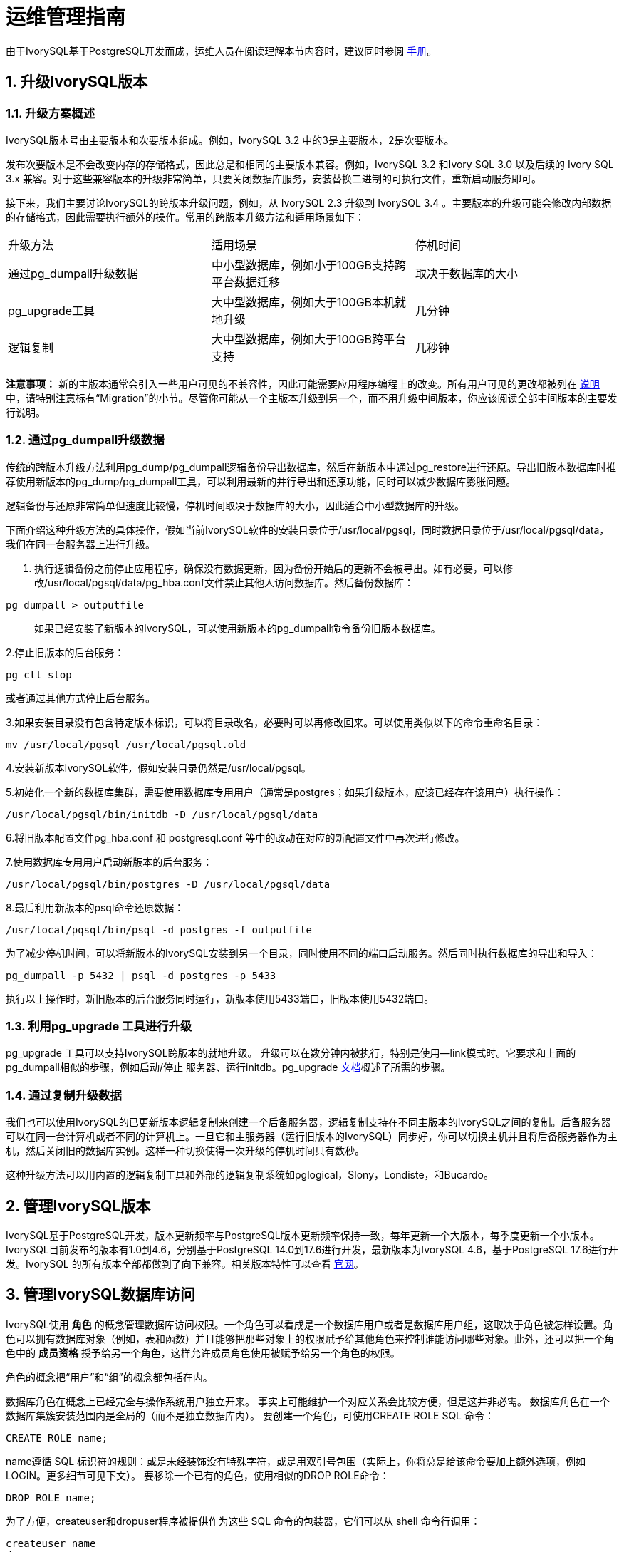 
:sectnums:
:sectnumlevels: 5


= 运维管理指南

由于IvorySQL基于PostgreSQL开发而成，运维人员在阅读理解本节内容时，建议同时参阅 https://www.postgresql.org/docs/17/index.html[手册]。

== 升级IvorySQL版本

=== 升级方案概述

IvorySQL版本号由主要版本和次要版本组成。例如，IvorySQL 3.2 中的3是主要版本，2是次要版本。

​发布次要版本是不会改变内存的存储格式，因此总是和相同的主要版本兼容。例如，IvorySQL 3.2 和Ivory SQL 3.0 以及后续的 Ivory SQL 3.x 兼容。对于这些兼容版本的升级非常简单，只要关闭数据库服务，安装替换二进制的可执行文件，重新启动服务即可。

​接下来，我们主要讨论IvorySQL的跨版本升级问题，例如，从 IvorySQL 2.3 升级到 IvorySQL 3.4 。主要版本的升级可能会修改内部数据的存储格式，因此需要执行额外的操作。常用的跨版本升级方法和适用场景如下：

|====
|升级方法|适用场景|停机时间
|通过pg_dumpall升级数据|中小型数据库，例如小于100GB支持跨平台数据迁移|取决于数据库的大小
|pg_upgrade工具|大中型数据库，例如大于100GB本机就地升级|几分钟
|逻辑复制|大中型数据库，例如大于100GB跨平台支持|几秒钟
|====

**注意事项：** 新的主版本通常会引入一些用户可见的不兼容性，因此可能需要应用程序编程上的改变。所有用户可见的更改都被列在 https://www.postgresql.org/docs/current/release.html[说明]中，请特别注意标有“Migration”的小节。尽管你可能从一个主版本升级到另一个，而不用升级中间版本，你应该阅读全部中间版本的主要发行说明。

=== 通过pg_dumpall升级数据

传统的跨版本升级方法利用pg_dump/pg_dumpall逻辑备份导出数据库，然后在新版本中通过pg_restore进行还原。导出旧版本数据库时推荐使用新版本的pg_dump/pg_dumpall工具，可以利用最新的并行导出和还原功能，同时可以减少数据库膨胀问题。

​逻辑备份与还原非常简单但速度比较慢，停机时间取决于数据库的大小，因此适合中小型数据库的升级。

​下面介绍这种升级方法的具体操作，假如当前IvorySQL软件的安装目录位于/usr/local/pgsql，同时数据目录位于/usr/local/pgsql/data，我们在同一台服务器上进行升级。

1. 执行逻辑备份之前停止应用程序，确保没有数据更新，因为备份开始后的更新不会被导出。如有必要，可以修改/usr/local/pgsql/data/pg_hba.conf文件禁止其他人访问数据库。然后备份数据库：

```
pg_dumpall > outputfile
```

> 如果已经安装了新版本的IvorySQL，可以使用新版本的pg_dumpall命令备份旧版本数据库。

2.停止旧版本的后台服务：

```
pg_ctl stop
```

或者通过其他方式停止后台服务。

3.如果安装目录没有包含特定版本标识，可以将目录改名，必要时可以再修改回来。可以使用类似以下的命令重命名目录：

```
mv /usr/local/pgsql /usr/local/pgsql.old
```

4.安装新版本IvorySQL软件，假如安装目录仍然是/usr/local/pgsql。

5.初始化一个新的数据库集群，需要使用数据库专用用户（通常是postgres；如果升级版本，应该已经存在该用户）执行操作：

```
/usr/local/pgsql/bin/initdb -D /usr/local/pgsql/data
```

6.将旧版本配置文件pg_hba.conf 和 postgresql.conf 等中的改动在对应的新配置文件中再次进行修改。

7.使用数据库专用用户启动新版本的后台服务：

```
/usr/local/pgsql/bin/postgres -D /usr/local/pgsql/data
```

8.最后利用新版本的psql命令还原数据：

```
/usr/local/pqsql/bin/psql -d postgres -f outputfile
```

为了减少停机时间，可以将新版本的IvorySQL安装到另一个目录，同时使用不同的端口启动服务。然后同时执行数据库的导出和导入：

```
pg_dumpall -p 5432 | psql -d postgres -p 5433
```

​执行以上操作时，新旧版本的后台服务同时运行，新版本使用5433端口，旧版本使用5432端口。

=== 利用pg_upgrade 工具进行升级

pg_upgrade 工具可以支持IvorySQL跨版本的就地升级。 升级可以在数分钟内被执行，特别是使用--link模式时。它要求和上面的pg_dumpall相似的步骤，例如启动/停止 服务器、运行initdb。pg_upgrade https://www.postgresql.org/docs/current/pgupgrade.html[文档]概述了所需的步骤。

=== 通过复制升级数据

我们也可以使用IvorySQL的已更新版本逻辑复制来创建一个后备服务器，逻辑复制支持在不同主版本的IvorySQL之间的复制。后备服务器可以在同一台计算机或者不同的计算机上。一旦它和主服务器（运行旧版本的IvorySQL）同步好，你可以切换主机并且将后备服务器作为主机，然后关闭旧的数据库实例。这样一种切换使得一次升级的停机时间只有数秒。

这种升级方法可以用内置的逻辑复制工具和外部的逻辑复制系统如pglogical，Slony，Londiste，和Bucardo。


== 管理IvorySQL版本

IvorySQL基于PostgreSQL开发，版本更新频率与PostgreSQL版本更新频率保持一致，每年更新一个大版本，每季度更新一个小版本。IvorySQL目前发布的版本有1.0到4.6，分别基于PostgreSQL 14.0到17.6进行开发，最新版本为IvorySQL 4.6，基于PostgreSQL 17.6进行开发。IvorySQL 的所有版本全部都做到了向下兼容。相关版本特性可以查看 https://www.ivorysql.org/zh-CN/releases-page[官网]。


== 管理IvorySQL数据库访问


IvorySQL使用 *角色* 的概念管理数据库访问权限。一个角色可以看成是一个数据库用户或者是数据库用户组，这取决于角色被怎样设置。角色可以拥有数据库对象（例如，表和函数）并且能够把那些对象上的权限赋予给其他角色来控制谁能访问哪些对象。此外，还可以把一个角色中的 *成员资格* 授予给另一个角色，这样允许成员角色使用被赋予给另一个角色的权限。

角色的概念把“用户”和“组”的概念都包括在内。

数据库角色在概念上已经完全与操作系统用户独立开来。 事实上可能维护一个对应关系会比较方便，但是这并非必需。 数据库角色在一个数据库集簇安装范围内是全局的（而不是独立数据库内）。 要创建一个角色，可使用CREATE ROLE SQL 命令：


    CREATE ROLE name;


name遵循 SQL 标识符的规则：或是未经装饰没有特殊字符，或是用双引号包围（实际上，你将总是给该命令要加上额外选项，例如LOGIN。更多细节可见下文）。 要移除一个已有的角色，使用相似的DROP ROLE命令：


    DROP ROLE name;


为了方便，createuser和dropuser程序被提供作为这些 SQL 命令的包装器，它们可以从 shell 命令行调用：


    createuser name
    dropuser name


要决定现有角色的集合，检查pg_roles系统目录，例如：


    SELECT rolname FROM pg_roles;


psql程序的\du元命令也可以用来列出现有角色。

为了引导数据库系统，一个刚刚被初始化好的系统总是包含一个预定义角色。这个角色总是一个“superuser”，并且默认情况下（除非在运行initdb时修改）它的名字和初始化数据库集簇的操作系统用户相同。习惯上，这个角色将被命名为postgres。为了创建更多角色，你首先必须以初始角色的身份连接。

每一个到数据库服务器的连接都是使用某个特定角色名建立的，并且这个角色决定发起连接的命令的初始访问权限。要使用一个特定数据库连接的角色名由客户端指示，该客户端以一种应用相关的风格发起连接请求。例如，psql程序使用-U命令行选项来指定要以哪个角色连接。很多应用假定该名字默认是当前操作系统用户（包括createuser和psql）。因此在角色和操作系统用户之间维护一个名字对应关系通常是很方便的。

一个给定客户端连接能够用来连接的数据库角色的集合由该客户端的认证设置决定，因此，一个客户端不止限于以匹配其操作系统用户的角色连接，就像一个人的登录名不需要匹配她的真实名字一样。因为角色身份决定一个已连接客户端可用的权限集合，在设置一个多用户环境时要小心地配置权限。

一个数据库角色可以有一些属性，它们定义角色的权限并且与客户端认证系统交互。

把用户分组在一起来便于管理权限常常很方便：那样，权限可以被授予一整个组或从一整个组回收。在IvorySQL中通过创建一个表示组的角色来实现，并且然后将在该组角色中的 *成员关系* 授予给单独的用户角色。

由于角色可以拥有数据库对象并且能持有访问其他对象的特权，删除一个角色常常并非一次DROP ROLE就能解决。 任何被该用户所拥有的对象必须首先被删除或者转移给其他拥有者，并且任何已被授予给该角色的权限必须被收回。

更多有关数据库访问管理的细节，可以参阅 https://www.postgresql.org/docs/17/user-manag.html[手册]。


== 定义数据对象

IvorySQL基于PostgreSQL，具有完整的SQL，其定义数据对象可以参考 https://www.postgresql.org/docs/current/ddl.html[手册]。在此基础之上，IvorySQL为兼容Oracle，还做了一些Oracle专有数据对象的兼容。

=== VARCHAR2

==== 概述

具有最大长度大小字节或字符的可变长度字符串。 您必须为 VARCHAR2 指定大小。 最小大小为 1 个字节或 1 个字符。

==== 语法

----
VARCHAR2(size)
----

==== 用例

----
create table test(a varchar2(5));
CREATE TABLE

SET NLS_LENGTH_SEMANTICS TO CHAR;
SET

SHOW NLS_LENGTH_SEMANTICS;
 nls_length_semantics
----------------------
 char
(1 row)

insert into test values ('李老师您好');
INSERT 0 1
----

== 查询数据

IvorySQL基于PostgreSQL开发，具有完全的SQL，查询数据具体的操作可以参考 https://www.postgresql.org/docs/current/queries.html[手册]。

== 使用外部数据

IvorySQL实现了部分的SQL/MED规定，允许我们使用普通SQL查询来访问位于IvorySQL之外的数据。这种数据被称为外部数据（注意这种用法不要和外键混淆，后者是数据库中的一种约束）。

外部数据可以在一个外部数据包装器的帮助下被访问。一个外部数据包装器是一个库，它可以与一个外部数据源通讯，并隐藏连接到数据源和从它获取数据的细节。在contrib模块中有一些外部数据包装器，参见 https://www.postgresql.org/docs/current/contrib.html[文档]。其他类型的外部数据包装器可以在第三方产品中找到。如果这些现有的外部数据包装器都不能满足你的需要，可以自己编写一个，参见 https://www.postgresql.org/docs/current/fdwhandler.html[手册]。

要访问外部数据，我们需要建立一个外部服务器对象，它根据它所支持的外部数据包装器所使用的一组选项定义了如何连接到一个特定的外部数据源。接着我们需要创建一个或多个外部表，它们定义了外部数据的结构。一个外部表可以在查询中像一个普通表一样地使用，但是在IvorySQL服务器中外部表没有存储数据。不管使用什么外部数据包装器，IvorySQL会要求外部数据包装器从外部数据源获取数据，或者在更新命令的情况下传送数据到外部数据源。

访问远程数据可能需要在外部数据源的授权。这些信息通过一个用户映射提供，它基于当前的IvorySQL角色提供了附加的数据例如用户名和密码。

== 备份与恢复

由于包含着有价值的数据，IvorySQL数据库应当被定期地备份。虽然过程相当简单，但清晰地理解其底层技术和假设是非常重要的。

有三种不同的基本方法来备份 IvorySQL 数据：

* SQL转储
* 文件系统级备份
* 连续归档


=== SQL转储

SQL 转储方法的思想是创建一个由SQL命令组成的文件，当把这个文件回馈给服务器时，服务器将利用其中的SQL命令重建与转储时状态一样的数据库。 IvorySQL为此提供了工具pg_dump。这个工具的基本用法是：

----
pg_dump dbname > dumpfile
----

正如你所见，pg_dump把结果输出到标准输出。我们后面将看到这样做有什么用处。 尽管上述命令会创建一个文本文件，pg_dump可以用其他格式创建文件以支持并行 和细粒度的对象恢复控制。

​    pg_dump是一个普通的IvorySQL客户端应用（尽管是个 相当聪明的东西）。这就意味着你可以在任何可以访问该数据库的远端主机上进行备份工作。但是请记住 pg_dump不会以任何特殊权限运行。具体说来，就是它必须要有你想备份的表的读权限，因此为了备份整个数据库你几乎总是必须以一个数据库超级用户来运行它（如果你没有足够的特权来备份整个数据库，你仍然可以使用诸如-n schema 或-t table选项来备份该数据库中你能够访问的部分）。

​    要声明pg_dump连接哪个数据库服务器，使用命令行选项-h host和 -p port。 默认主机是本地主机或你的HOST环境变量指定的主机。 类似地，默认端口是环境变量PORT或（如果PORT不存在）内建的默认值。 （服务器通常有相同的默认值，所以还算方便。）

​     pg_dump默认使用与当前操作系统用户名同名的数据库用户名进行连接。 要使用其他名字，要么声明-U选项，要么设置环境变量PGUSER。请注意pg_dump的连接也要通过客户认证机制。

​    pg_dump对于其他备份方法的一个重要优势是，pg_dump的输出可以很容易地在新版本的IvorySQL中载入，而文件级备份和连续归档都是极度的服务器版本限定的。pg_dump也是唯一可以将一个数据库传送到一个不同机器架构上的方法，例如从一个32位服务器到一个64位服务器。

​    由pg_dump创建的备份在内部是一致的， 也就是说，转储表现了pg_dump开始运行时刻的数据库快照，且在pg_dump运行过程中发生的更新将不会被转储。pg_dump工作的时候并不阻塞其他的对数据库的操作。（但是会阻塞那些需要排它锁的操作，比如大部分形式的ALTER TABLE）

==== 从转储中恢复

pg_dump生成的文本文件可以由psql程序读取。 从转储中恢复的常用命令是：

----
psql dbname < dumpfile
----

其中dumpfile就是pg_dump命令的输出文件。这条命令不会创建数据库dbname，你必须在执行psql前自己从template0创建（例如，用命令createdb -T template0 dbname）。psql支持类似pg_dump的选项用以指定要连接的数据库服务器和要使用的用户名。参阅psql的手册获取更多信息。 非文本文件转储可以使用pg_restore工具来恢复。

​    在开始恢复之前，转储库中对象的拥有者以及在其上被授予了权限的用户必须已经存在。如果它们不存在，那么恢复过程将无法将对象创建成具有原来的所属关系以及权限（有时候这就是你所需要的，但通常不是）。

​    默认情况下，psql脚本在遇到一个SQL错误后会继续执行。你也许希望在遇到一个SQL错误后让psql退出，那么可以设置ON_ERROR_STOP变量来运行psql，这将使psql在遇到SQL错误后退出并返回状态3：

----
psql --set ON_ERROR_STOP=on dbname < infile
----

不管怎样，你将只能得到一个部分恢复的数据库。作为另一种选择，你可以指定让整个恢复作为一个单独的事务运行，这样恢复要么完全完成要么完全回滚。这种模式可以通过向psql传递-1或--single-transaction命令行选项来指定。在使用这种模式时，注意即使是很小的一个错误也会导致运行了数小时的恢复被回滚。但是，这仍然比在一个部分恢复后手工清理复杂的数据库要更好。

​    pg_dump和psql读写管道的能力使得直接从一个服务器转储一个数据库到另一个服务器成为可能，例如：

----
pg_dump -h host1 dbname | psql -h host2 dbname
----

**重要：**pg_dump产生的转储是相对于template0。这意味着在template1中加入的任何语言、过程等都会被pg_dump转储。结果是，如果在恢复时使用的是一个自定义的template1，你必须从template0创建一个空的数据库，正如上面的例子所示。

​    一旦完成恢复，在每个数据库上运行ANALYZE是明智的举动，这样优化器就有有用的统计数据了。

==== 使用pg_dumpall

pg_dump每次只转储一个数据库，而且它不会转储关于角色或表空间（因为它们是集簇范围的）的信息。为了支持方便地转储一个数据库集簇的全部内容，提供了pg_dumpall程序。pg_dumpall备份一个给定集簇中的每一个数据库，并且也保留了集簇范围的数据，如角色和表空间定义。该命令的基本用法是：

----
pg_dumpall > dumpfile
----

转储的结果可以使用psql恢复：

----
psql -f dumpfile postgres
----

（实际上，你可以指定恢复到任何已有数据库名，但是如果你正在将转储载入到一个空集簇中则通常要用（postgres）。在恢复一个pg_dumpall转储时常常需要具有数据库超级用户访问权限，因为它需要恢复角色和表空间信息。如果你在使用表空间，请确保转储中的表空间路径适合于新的安装。

pg_dumpall工作时会发出命令重新创建角色、表空间和空数据库，接着为每一个数据库pg_dump。这意味着每个数据库自身是一致的，但是不同数据库的快照并不同步。

集簇范围的数据可以使用pg_dumpall的--globals-only选项来单独转储。如果在单个数据库上运行pg_dump命令，上述做法对于完全备份整个集簇是必需的。


==== 处理大型数据库

在一些具有最大文件尺寸限制的操作系统上创建大型的pg_dump输出文件可能会出现问题。幸运地是，pg_dump可以写出到标准输出，因此你可以使用标准Unix工具来处理这种潜在的问题。有几种可能的方法：

使用压缩转储。你可以使用你喜欢的压缩程序，例如gzip：

----
pg_dump dbname | gzip > filename.gz
----

恢复：

----
gunzip -c filename.gz | psql dbname
----

或者：

----
cat filename.gz | gunzip | psql dbname
----

使用split。split命令允许你将输出分割成较小的文件以便能够适应底层文件系统的尺寸要求。例如，让每一块的大小为2G字节：

----
pg_dump dbname | split -b 2G - filename
----

恢复：

----
cat filename* | psql dbname
----

如果使用GNU split，可能会把它和gzip一起使用：

----
pg_dump dbname | split -b 2G -−filter='gzip > $FILE.gz'
----

它可以使用zcat恢复。

使用pg_dump的自定义转储格式。.  如果 IvorySQL 所在的系统上安装了zlib压缩库，自定义转储格式将在写出数据到输出文件时对其压缩。这将产生和使用gzip时差不多大小的转储文件，但是这种方式的一个优势是其中的表可以被有选择地恢复。下面的命令使用自定义转储格式来转储一个数据库：

----
pg_dump -Fc dbname > filename
----

​自定义格式的转储不是psql的脚本，只能通过pg_restore恢复，例如：

----
pg_restore -d dbname filename
----

​更多细节可以参阅 https://www.postgresql.org/docs/17/reference-client.html[手册]。

​对于非常大型的数据库，你可能需要将split配合其他两种方法之一进行使用。

​使用pg_dump的并行转储特性。 为了加快转储一个大型数据库的速度，你可以使用pg_dump的并行模式。它将同时转储多个表。你可以使用-j参数控制并行度。并行转储只支持“目录”归档格式。

----
pg_dump -j num -F d -f out.dir dbname
----

​你可以使用pg_restore -j来以并行方式恢复一个转储。它只能适合于“自定义”归档或者“目录”归档，但不管归档是否由pg_dump -j创建。

=== 文件系统级别备份

另外一种备份策略是直接复制 IvorySQL用于存储数据库中数据的文件，你可以采用任何你喜欢的方式进行文件系统备份，例如：

----
tar -cf backup.tar /usr/local/pgsql/data
----

但是这种方法有两个限制，使得这种方法不实用，或者说至少比pg_dump方法差：

1. 为了得到一个可用的备份，数据库服务器必须被关闭。例如阻止所有连接的半路措施是不起作用的（部分原因是tar和类似工具无法得到文件系统状态的一个原子的快照，还有服务器内部缓冲的原因）。不用说，在恢复数据之前你也需要关闭服务器。

2. 如果你已经深入地了解了数据库的文件系统布局的细节，你可能会有兴趣尝试通过相应的文件或目录来备份或恢复特定的表或数据库。这种方法也不会起作用，因为包含在这些文件中的信息只有配合提交日志文件（pg_xact/*）才有用，提交日志文件包含了所有事务的提交状态。一个表文件只有和这些信息一起才有用。当然也不可能只恢复一个表及相关的pg_xact数据，因为这会导致数据库集簇中所有其他表变得无用。因此文件系统备份值适合于完整地备份或恢复整个数据库集簇。

​另一种文件系统备份方法是创建一个数据目录的“一致快照”，如果文件系统支持此功能（并且你相信它的实现正确）。典型的过程是创建一个包含数据库的卷的“冻结快照”，然后从该快照复制整个数据目录（如上，不能是部分复制）到备份设备，最后释放冻结快照。即使在数据库服务器运行时，这种方式也有效。但是，以这种方式创建的备份保存的文件看起来就像数据库没有被正确关闭时的状态。因此，当你从备份数据上启动数据库服务器时，它会认为上一次的服务器实例崩溃了并尝试重放WAL日志。这不是问题，只是需要注意（当然WAL文件必须要包括在备份中）。你可以在拍摄快照之前执行一次CHECKPOINT以便节省恢复时间。

​如果你的数据库跨越多个文件系统，可能没有任何方式可以对所有卷获得完全同步的冻结快照。例如，如果你的数据文件和WAL日志放置在不同的磁盘上，或者表空间在不同的文件系统中，可能没有办法使用快照备份，因为快照必须是同步的。在这些情况下，一定要仔细阅读你的文件系统文档以了解其对一致快照技术的支持。

​如果没有可能获得同步快照，一种选择是将数据库服务器关闭足够长的时间以建立所有的冻结快照。另一种选择是执行一次连续归档基础备份，因为这种备份对于备份期间发生的文件系统改变是免疫的。这要求在备份过程中允许连续归档，恢复时使用连续归档恢复。

​还有一种选择是使用rsync来执行一次文件系统备份。其做法是先在数据库服务器运行时执行rsync，然后关闭数据库服务器足够长时间来做一次rsync --checksum （--checksum是必需的，因为rsync的文件修改 时间粒度只能精确到秒）。第二次rsync会比第一次快，因为它只需要传送相对很少的数据，由于服务器是停止的，所以最终结果将是一致的。这种方法允许在最小停机时间内执行一次文件系统备份。

注意一个文件系统备份通常会比一个SQL转储体积更大（例如pg_dump不需要转储索引的内容，而是转储用于重建索引的命令）。但是，做一次文件系统备份可能更快。


=== 连续归档和时间点恢复（PITR）

在任何时间，IvorySQL在数据集簇目录的pg_wal/子目录下都保持有一个预写式日志（WAL）。这个日志存在的目的是为了保证崩溃后的安全：如果系统崩溃，可以“重放”从最后一次检查点以来的日志项来恢复数据库的一致性。该日志的存在也使得第三种备份数据库的策略变得可能：我们可以把一个文件系统级别的备份和WAL文件的备份结合起来。当需要恢复时，我们先恢复文件系统备份，然后从备份的WAL文件中重放来把系统带到一个当前状态。这种方法比之前的方法管理起来要更复杂，但是有其显著的优点：

* 我们不需要一个完美的一致的文件系统备份作为开始点。备份中的任何内部不一致性将通过日志重放（这和崩溃恢复期间发生的并无显著不同）来修正。因此我们不需要文件系统快照功能，只需要tar或一个类似的归档工具。
* 由于我们可以结合一个无穷长的WAL文件序列用于重放，可以通过简单地归档WAL文件来达到连续备份。这对于大型数据库特别有用，因为在其中不方便频繁地进行完全备份。
* 并不需要一直重放WAL项一直到最后。我们可以在任何点停止重放，并得到一个数据库在当时的一致快照。这样，该技术支持时间点恢复： 在得到你的基础备份以后，可以将数据库恢复到它在其后任何时间的状态。
* 如果我们连续地将一系列WAL文件输送给另一台已经载入了相同基础备份文件的机器， 我们就得到了一个热后备系统： 在任何时间点我们都能提出第二台机器， 它差不多是数据库的当前副本。

**注意:** pg_dump 和 pg_dumpall不会产生文件系统级别的备份，并且不能用于连续归档方案。这类转换是逻辑的并且不包含足够的信息用于WAL重放。

​    就简单的文件系统备份技术来说，这种方法只能支持整个数据库集簇的恢复，却无法支持其中一个子集的恢复。另外，它需要大量的归档存储：一个基础备份的体积可能很庞大，并且一个繁忙的系统将会产生大量需要被归档的WAL流量。尽管如此，在很多需要高可靠性的情况下，它是首选的备份技术。

​    要使用连续归档（也被很多数据库厂商称为“在线备份”）成功地恢复，你需要一个从基础备份时间开始的连续的归档WAL文件序列。为了开始，在你建立第一个基础备份之前，你应该建立并测试用于归档WAL文件的过程。对应地，我们首先讨论归档WAL文件的机制。关于如何建立归档和备份的方式以及操作过程中的要点，请参阅 https://www.postgresql.org/docs/17/backup.html[手册]。

== 装卸数据

copy 在 IvorySQL表和标准文件之间移动数据。COPY TO 把一个表的内容复制到一个文件，而COPY FROM 则从一个文件复制数据到一个表（把数据追加到表中原有数据）。COPY TO 也能复制一个SELECT查询的结果。

​    如果指定了一个列列表，COPY TO将只把指定列的数据复制到文件。对于COPY FROM，文件中的每个字段将按顺序插入到指定列中。COPY FROM命令的列列表中没有指定的表列则会采纳其默认值。

​    带一个文件名的COPY指示IvorySQL服务器直接从一个文件读取或者写入到一个文件。该文件必须是IvorySQL用户（运行服务器的用户ID）可访问的并且应该以服务器的视角来指定其名称。当指定了PROGRAM时，服务器执行给定的命令并且从该程序的标准输出读取或者写入到该程序的标准输入。该程序必须以服务器的视角指定，并且必须是IvorySQL用户可执行的。在指定STDIN或者STDOUT时，数据会通过客户端和服务器之间的连接传输。

​    运行COPY的每个后端将在pg_stat_progress_copy视图中报告其进度。

=== 大纲

----
COPY table_name [ ( column_name [, ...] ) ]
    FROM { 'filename' | PROGRAM 'command' | STDIN }
    [ [ WITH ] ( option [, ...] ) ]
    [ WHERE condition ]

COPY { table_name [ ( column_name [, ...] ) ] | ( query ) }
    TO { 'filename' | PROGRAM 'command' | STDOUT }
    [ [ WITH ] ( option [, ...] ) ]

其中 option 可以是下列之一：

    FORMAT format_name
    FREEZE [ boolean ]
    DELIMITER 'delimiter_character'
    NULL 'null_string'
    HEADER [ boolean ]
    QUOTE 'quote_character'
    ESCAPE 'escape_character'
    FORCE_QUOTE { ( column_name [, ...] ) | * }
    FORCE_NOT_NULL ( column_name [, ...] )
    FORCE_NULL ( column_name [, ...] )
    ENCODING 'encoding_name'
----
详细参数设置，请参阅 https://www.postgresql.org/docs/17/sql-copy.html[手册]。

=== 输出

在成功完成时，一个COPY命令会返回一个形为

----
COPY count
----

**count** 是被复制的行数。
**注意：** 如果命令不是COPY ... TO STDOUT或者等效的psql命令\copy ... to stdout, psql将只打印这个命令标签。这是为了防止弄混命令标签和刚刚打印的数据。

=== 注解

COPY TO只能用于普通表，而不能用于视图，并且不能从子表或子分区复制行。 例如，COPY table TO 复制与SELECT * FROM ONLY table 相同的行。 语法COPY (SELECT * FROM table) TO ... 可用于转储一个继承层次结构、分区表或视图中的所有行。

COPY FROM可以被用于普通表、外部表、分区表或者具有INSTEAD OF INSERT触发器的视图。

​    你必须拥有被COPY TO读取的表上的选择特权， 以及被COPY FROM插入的表上的插入特权。 拥有在命令中列出的列上的特权就足够了。

​    如果对表启用了行级安全性，相关的SELECT策略将应用于COPY table TO语句。当前，有行级安全性的表不支持COPY FROM。不过可以使用等效的INSERT语句。

​    COPY命令中提到的文件会被服务器（而不是 客户端应用）直接读取或写入。因此它们必须位于数据库服务器（不是客户 端）的机器上或者是数据库服务器可以访问的。它们必须是 IvorySQL 用户（运行服务器的用户 ID）可访问的并且是可读或者可写的。类似地，用PROGRAM 指定的命令也会由服务器（不是客户端应用）直接执行，它也必须是 IvorySQL 用户可以执行的。 只允许数据库超级用户或者授予了角色pg_read_server_files、 pg_write_server_files及pg_execute_server_program 之一的用户COPY一个文件或者命令， 因为它允许读取或者写入服务器有特权访问的任何文件或者运行服务器有特权访问的程序。

​    不要把COPY和 psql指令 \copy 弄混。\copy会调用 COPY FROM STDIN或者COPY TO STDOUT，然后读取/存储一个 psql客户端可访问的文件中的数据。 因此，在使用\copy时，文件的可访 问性和访问权利取决于客户端而不是服务器。

​    我们推荐在COPY中使用的文件名总是 指定为一个绝对路径。在COPY TO的 情况下服务器会强制这一点，但是对于 COPY FROM你可以选择从一个用相对 路径指定的文件中读取。该路径将根据服务器进程（而不是客户端） 的工作目录（通常是集簇的数据目录）解释。

​    用PROGRAM执行一个命令可能会受到操作系统 的访问控制机制（如 SELinux）的限制。

​    COPY FROM将调用目标表上的任何触发器 和检查约束。但是它不会调用规则。

​    对于标识列，COPY FROM命令将总是写上输入数据中提供的列值，这和INSERT的选项OVERRIDING SYSTEM VALUE的行为一样。

​    COPY输入和输出受到 DateStyle的影响。为了确保到其他 可能使用非默认DateStyle设置的 IvorySQL 安装的可移植性，在使用 COPY TO前应该把 DateStyle设置为ISO。避免转储把 IntervalStyle设置为 sql_standard的数据也是一个好主意，因为负的区间值可能会 被具有不同IntervalStyle设置的服务器解释错误。

​    即使数据会被服务器直接从一个文件读取或者写入一个文件而不通过 客户端，输入数据也会被根据ENCODING选项或者当前 客户端编码解释，并且输出数据会被根据ENCODING或 者当前客户端编码进行编码。

​    COPY会在第一个错误处停止操作。这在 COPY TO的情况下不会导致问题，但是 在COPY FROM中目标表将已经收到了一 些行。这些行将不会变得可见或者可访问，但是它们仍然占据磁盘空间。 如果在一次大型的复制操作中出现错误，这可能浪费相当可观的磁盘空间。 你可能希望调用VACUUM来恢复被浪费的 空间。

​    FORCE_NULL和FORCE_NOT_NULL可以被同时 用在同一列上。这会导致把已被引用的空值串转换为空值并且把未引用的空值 串转换为空串。

=== 文件格式

==== 文本格式

在使用text格式时，读取或写入的是一个文本文件，其中每一行就是表中的一行。一行中的列被定界字符分隔。列值本身是由输出函数产生的或者是可被输入函数接受的属于每个属性数据类型的字符串。在为空值的列的位置使用指定的空值串。如果输入文件的任何行包含比预期更多或者更少的列，COPY FROM将会抛出一个错误。

​    数据的结束可以表示为一个只包含反斜线-点号（\.）的单一行。从一个文件读取时，数据结束标记并不是必要的，因为文件结束符就已经足够用了。只有使用3.0客户端协议之前的客户端应用复制数据时才需要它。

​    反斜线字符（\）可以被用在COPY数据中来引用被用作行或者列界定符的字符。特别地，如果下列字符作为一个列值的一部分出现，它们 必须被前置一个反斜线：反斜线本身、新行、回车以及 当前的定界符字符。

​    COPY TO会不加任何反斜线返回指定的空值串。 相反，COPY FROM会在移除反斜线之前把输入 与空值串相匹配。因此，一个空值串（例如\N）不会与实 际的数据值\N（它会被表示为\\N）搞混。

​    COPY FROM识别下列特殊的反斜线序列：

|====
|序列|表示
|\b|退格（ASCII 8）
|\f|换页（ASCII 12）
|\n|新行（ASCII 10）
|\r|回车（ASCII 13）
|\t|制表（ASCII 9）
|\v|纵向制表（ASCII 11）
|\digits|反斜线后跟一到三个八进制数字表示该数字代码对应的字节
|\xdigits|反斜线加x后跟一到三个十六进制数字表示该数字代码对应的字节
|====

当前，COPY TO不会发出一个八进制或十六进制位 反斜线序列，但是它确实把上面列出的其他序列用于那些控制字符。

​    任何上述表格中没有提到的其他反斜线字符将被当作表示其本身。不过，要注意 增加不必要的反斜线，因为那可能意外地产生一个匹配数据结束标记（ \.）或者空值串（默认是\N）的字符串。这些字符串 将在完成任何其他反斜线处理之前被识别。

​    强烈建议产生COPY数据的应用把数据新行和回车分别 转换为\n和\r序列。当前可以把一个数据回车表示为 一个反斜线和回车，把一个数据新行表示为一个反斜线和新行。不过，未来的发行 可能不会接受这些表示。如果在不同的机器之间（例如从 Unix 到 Windows） 传输COPY文件，它们也很容易受到破坏。

​    所有反斜杠序列都在编码转换后进行解释。 用八进制和十六进制数字反斜杠序列指定的字节必须在数据库编码中形成有效字符。

​    COPY TO将用一个 Unix 风格的新行（ “\n”）终止每一行。运行在 Microsoft Windows 上的服务器则会输出回车/新行（“\r\n”），不过只对 COPY到一个服务器文件这样做。为了做到跨平台一致， COPY TO STDOUT总是发送“\n”而 不管服务器平台是什么。COPY FROM能够处理以 新行、回车或者回车/新行结尾的行。为了减少由作为数据的未加反斜线的新行 或者回车带来的风险，如果输出中的行结束并不完全相似， COPY FROM将会抱怨。

==== CSV格式

这种格式选项被用于导入和导出很多其他程序（例如电子表格）使用的逗号 分隔值（CSV）文件格式。不同于 IvorySQL标准文本格式使用的转义 规则，它产生并且识别一般的 CSV 转义机制。

​    每个记录中的值用DELIMITER字符分隔。如果值包含 定界符字符、QUOTE字符、NULL字符串、 一个回车或者换行字符，那么整个值会被加上QUOTE字符 作为前缀或者后缀，并且在该值内QUOTE字符或者 ESCAPE字符的任何一次出现之前放上转义字符。在输出 指定列中非NULL值时，还可以使用 FORCE_QUOTE来强制加上引用。

CSV格式没有标准方式来区分NULL值和空字符串。 IvorySQL的COPY用引用来处理 这种区分工作。NULL被按照NULL参数字符串输出 并且不会被引用，而匹配NULL参数字符串的非NULL 值会被加上引用。例如，使用默认设置时，NULL被写作一个未 被引用的空字符串，而一个空字符串数据值会被写成带双引号（""）。 值的读取遵循类似的规则。你可以用FORCE_NOT_NULL来防止 对指定列的NULL输入比较。你还可以使用 FORCE_NULL把带引用的空值字符串数据值转换成NULL。

​    因为反斜线在CSV格式中不是一种特殊字符，数据结束标记 \.也可以作为一个数据值出现。为了避免任何解释误会，在 一行上作为孤项出现的\.数据值输出时会自动被引用，并且 输入时如果被引用，则不会被解释为数据结束标记。如果正在载入一个由 另一个应用创建的文件并且其中具有一个未被引用的列且可能具有 \.值，你可能需要在输入文件中引用该值。

.注意
****
CSV格式中，所有字符都是有意义的。一个被空白或者其他 非 DELIMITER字符围绕的引用值将包括那些字符。在导入 来自用空白填充CSV行到固定长度的系统的数据时，这可能 会导致错误。如果出现这种情况，在导入数据到 IvorySQL.之前，你可能需要预处理该 CSV文件以移除拖尾的空白。
****
.注意
****
CSV 格式将识别并且产生带有包含嵌入的回车和换行的引用值的 CSV 文件。因此文件并不限于文本格式文件的每个表行一行的形式。
****
.注意
****
很多程序会产生奇怪的甚至偶尔是不合常理的 CSV 文件，因此该文件 格式更像是一种习惯而不是标准。因此你可能会碰到一些无法使用这种 机制导入的文件，并且COPY也可能产生其他程序无 法处理的文件。
****

==== 二进制格式

binary格式选项导致所有数据被以二进制格式 而不是文本格式存储/读取。它比文本和CSV格式要 快一些，但是二进制格式文件在不同的机器架构和 IvorySQL 版本之间的可移 植性要差些。还有，二进制格式与数据格式非常相关。例如不能从 一个smallint列中输出二进制数据并且把它读入到一个 integer列中，虽然这样做在文本格式中是可行的。

​    binary文件格式由一个文件头、零个或者更多个包含 行数据的元组以及一个文件尾构成。头部和数据都以网络字节序表示。

**文件头**::
文件头由 15 字节的固定域构成，后面跟着一个变长的头部扩展区。

固定域有：

**签名**::

    11-字节的序列PGCOPY\n\377\r\n\0 — 注意 零字节是签名的一个必要的部分（该签名是为了能容易地发现文件被 无法正确处理 8 位字符编码的传输所破坏。这个签名将被行尾翻译过 滤器、删除零字节、删除高位或者奇偶修改等改变）。

**标志域**::

    32-位整数位掩码，用以表示该文件格式的重要方面。位被编号为 从 0 （LSB）到 31（MSB）。 注意这个域以网络字节序存放（最高有效位在前），所有该文件格式 中使用的整数域都是这样。16-31 位被保留用来表示严重的文件格式 问题， 读取者如果在这个范围内发现预期之外的被设置位，它应该 中止。0-15 位被保留用来表示向后兼容的格式问题，读取者应该简单 地略过这个范围内任何预期之外的被设置位。当前只定义了一个标志 位，其他位必须为零：

**位 16**::

    如果为 1，表示数据中包含 OID；如果为 0，则不包含。IvorySQL不再支持Oid系统列，但是格式仍然包含该指示符。

**头部扩展区长度**::

    32-为整数，表示头部剩余部分的以字节计的长度，不包括其本身。 当前，这个长度为零，并且其后就紧跟着第一个元组。未来对该 格式的更改可能会允许在头部中表示额外的数据。如果读取者不知 道要对头部扩展区数据做什么，可以安静地跳过它。

​    头部扩展区域被预期包含一个能自我解释的块的序列。 该标志域并不想告诉读取者扩展数据是什么。详细的 头部扩展内容的设计留给后来的发行去做。

这种设计允许向后兼容的头部增加（增加头部扩展块或者设置低位标志位）以及 非向后兼容的更改（设置高位标志位来表示这类更改并且在需要时向扩展区域 中增加支持数据）。

**元组**::

    每一个元组由一个表示元组中域数量的 16 位整数计数开始（当前，一个表中 的所有元组都应该具有相同的计数，但是这可能不会总是为真）。然后是元组 中的每一个域，它是一个 32 位的长度字，后面则跟随着这么多个字节的域数 据（长度字不包括其本身，并且可以是零）。作为一种特殊情况，-1 表示一个 NULL 域值。在 NULL 情况下，后面不会跟随值字节。

​    在域之间没有对齐填充或者任何其他额外的数据。

​    当前，一个二进制格式文件中的所有数据值都被假设为二进制格式（格式代码一）。 可以预见未来的扩展可能会增加一个允许独立指定各列的格式代码的头部域。

​    要为实际的元组数据决定合适的二进制格式，你应该参考 IvorySQL源码，特别是用于各列 数据类型的*send和*recv函数（通常可 以在源码的src/backend/utils/adt/目录中找到 这些函数）。

​    如果文件中包含 OID，OID 域会紧跟在域计数字之后。它是一个普通域， 不过它没有被包含在域计数中。注意IvorySQL当前版本不支持oid系统列。

**文件尾**::

    文件位由一个包含 -1 的 16 位整数字组成。这很容易与一个 元组的域计数字区分开。

​    如果一个域计数字不是 -1 也不是期望的列数，读取者应该报告错误。 这提供了一种针对某种数据不同步的额外检查。

=== 示例

下面的例子使用竖线（|）作为域定界符把一个表复制到客户端：
----
COPY country TO STDOUT (DELIMITER '|');
----
​    从一个文件中复制数据到country表中：
----
COPY country TO STDOUT (DELIMITER '|');
----
​    只把名称以 'A' 开头的国家复制到一个文件中：
----
COPY (SELECT * FROM country WHERE country_name LIKE 'A%') TO '/usr1/proj/bray/sql/a_list_countries.copy';
----
​    要复制到一个压缩文件中，你可以用管道把输出导到一个外部压缩程序：
----
COPY country TO PROGRAM 'gzip > /usr1/proj/bray/sql/country_data.gz';
----
​    这里是一个适合于从STDIN复制到表中的数据：
----
AF      AFGHANISTAN
AL      ALBANIA
DZ      ALGERIA
ZM      ZAMBIA
ZW      ZIMBABWE
----
> 注意每一行上的空白实际是一个制表符。


​    下面是用二进制格式输出的相同数据。该数据是用 Unix 工具 od -c过滤后显示的。该表具有三列， 第一列类型是char(2)，第二列类型是text， 第三列类型是integer。所有行在第三列都是空值。
----
0000000   P   G   C   O   P   Y  \n 377  \r  \n  \0  \0  \0  \0  \0  \0
0000020  \0  \0  \0  \0 003  \0  \0  \0 002   A   F  \0  \0  \0 013   A
0000040   F   G   H   A   N   I   S   T   A   N 377 377 377 377  \0 003
0000060  \0  \0  \0 002   A   L  \0  \0  \0 007   A   L   B   A   N   I
0000100   A 377 377 377 377  \0 003  \0  \0  \0 002   D   Z  \0  \0  \0
0000120 007   A   L   G   E   R   I   A 377 377 377 377  \0 003  \0  \0
0000140  \0 002   Z   M  \0  \0  \0 006   Z   A   M   B   I   A 377 377
0000160 377 377  \0 003  \0  \0  \0 002   Z   W  \0  \0  \0  \b   Z   I
0000200   M   B   A   B   W   E 377 377 377 377 377 377
----
剩余的详细信息可以参阅 https://www.postgresql.org/docs/17/sql-copy.html[手册]。

== 性能管理

查询性能可能受多种因素影响。其中一些因素可以由用户控制，而其他的则属于系统下层设计的基本原理。

=== 使用EXPLAIN

IvorySQL为每个收到查询产生一个查询计划。 选择正确的计划来匹配查询结构和数据的属性对于好的性能来说绝对是最关键的，因此系统包含了一个复杂的规划器来尝试选择好的计划。 你可以使用EXPLAIN命令察看规划器为任何查询生成的查询计划。 阅读查询计划是一门艺术，它要求一些经验来掌握，但是本节只试图覆盖一些基础。

​    这些例子使用EXPLAIN的默认“text”输出格式，这种格式紧凑并且便于阅读。如果你想把EXPLAIN的输出交给一个程序做进一步分析，你应该使用它的某种机器可读的输出格式（XML、JSON 或 YAML）。

==== EXPLAIN基础

查询计划的结构是一个计划结点的树。最底层的结点是扫描结点：它们从表中返回未经处理的行。 不同的表访问模式有不同的扫描结点类型：顺序扫描、索引扫描、位图索引扫描。 也还有不是表的行来源，例如VALUES子句和FROM中返回集合的函数，它们有自己的结点类型。如果查询需要连接、聚集、排序、或者在未经处理的行上的其它操作，那么就会在扫描结点之上有其它额外的结点来执行这些操作。 并且，做这些操作通常都有多种方法，因此在这些位置也有可能出现不同的结点类型。 EXPLAIN给计划树中每个结点都输出一行，显示基本的结点类型和计划器为该计划结点的执行所做的开销估计。 第一行（最上层的结点）是对该计划的总执行开销的估计；计划器试图最小化的就是这个数字。

​    这里是一个简单的例子，只是用来显示输出看起来是什么样的：

----
EXPLAIN SELECT * FROM tenk1;

                         QUERY PLAN
-------------------------------------------------------------
 Seq Scan on tenk1  (cost=0.00..458.00 rows=10000 width=244)
----

由于这个查询没有WHERE子句，它必须扫描表中的所有行，因此计划器只能选择使用一个简单的顺序扫描计划。被包含在圆括号中的数字是（从左至右）：

* 估计的启动开销。在输出阶段可以开始之前消耗的时间，例如在一个排序节点里执行排序的时间。
* 估计的总开销。这个估计值基于的假设是计划结点会被运行到完成， 即所有可用的行都被检索。不过实际上一个结点的父节点可能很快停止读取所有可用的行（见下面的LIMIT例子）。
* 这个计划结点输出行数的估计值。同样，也假定该结点能运行到完成。
* 预计这个计划结点输出的行平均宽度（以字节计算）。

​    开销是用规划器的开销参数所决定的捏造单位来衡量的。传统上以取磁盘页面为单位来度量开销； 也就是seq_page_cost将被按照习惯设为1.0，其它开销参数将相对于它来设置。 本节的例子都假定这些参数使用默认值。

​    有一点很重要：一个上层结点的开销包括它的所有子结点的开销。还有一点也很重要：这个开销只反映规划器关心的东西。特别是这个开销没有考虑结果行传递给客户端所花费的时间，这个时间可能是实际花费时间中的一个重要因素；但是它被规划器忽略了，因为它无法通过修改计划来改变（我们相信，每个正确的计划都将输出同样的行集）。

​    行数值有一些小技巧，因为它不是计划结点处理或扫描过的行数，而是该结点发出的行数。这通常比被扫描的行数少一些， 因为有些被扫描的行会被应用于此结点上的任意WHERE子句条件过滤掉。 理想中顶层的行估计会接近于查询实际返回、更新、删除的行数。

​    回到我们的例子：

----
EXPLAIN SELECT * FROM tenk1;

                         QUERY PLAN
-------------------------------------------------------------
 Seq Scan on tenk1  (cost=0.00..458.00 rows=10000 width=244)
----

这些数字的产生非常直接。如果你执行：

----
SELECT relpages, reltuples FROM pg_class WHERE relname = 'tenk1';
----

你会发现tenk1有358个磁盘页面和10000行。 开销被计算为 （页面读取数*seq_page_cost）+（扫描的行数*cpu_tuple_cost）。默认情况下，seq_page_cost是1.0，cpu_tuple_cost是0.01， 因此估计的开销是 (358 * 1.0) + (10000 * 0.01) = 458。

​    现在让我们修改查询并增加一个WHERE条件：

----
EXPLAIN SELECT * FROM tenk1 WHERE unique1 < 7000;

                         QUERY PLAN
------------------------------------------------------------
 Seq Scan on tenk1  (cost=0.00..483.00 rows=7001 width=244)
   Filter: (unique1 < 7000)
----

请注意EXPLAIN输出显示WHERE子句被当做一个“过滤器”条件附加到顺序扫描计划结点。 这意味着该计划结点为它扫描的每一行检查该条件，并且只输出通过该条件的行。因为WHERE子句的存在，估计的输出行数降低了。不过，扫描仍将必须访问所有 10000 行，因此开销没有被降低；实际上开销还有所上升（准确来说，上升了 10000 * cpu_operator_cost）以反映检查WHERE条件所花费的额外 CPU 时间。

​    这条查询实际选择的行数是 7000，但是估计的rows只是个近似值。如果你尝试重复这个试验，那么你很可能得到略有不同的估计。 此外，这个估计会在每次ANALYZE命令之后改变， 因为ANALYZE生成的统计数据是从该表中随机采样计算的。

​    现在，让我们把条件变得更严格：

----
EXPLAIN SELECT * FROM tenk1 WHERE unique1 < 100;

                                  QUERY PLAN
-------------------------------------------------------------------​-----------
 Bitmap Heap Scan on tenk1  (cost=5.07..229.20 rows=101 width=244)
   Recheck Cond: (unique1 < 100)
   ->  Bitmap Index Scan on tenk1_unique1  (cost=0.00..5.04 rows=101 width=0)
         Index Cond: (unique1 < 100)
----

这里，规划器决定使用一个两步的计划：子计划结点访问一个索引来找出匹配索引条件的行的位置，然后上层计划结点实际地从表中取出那些行。独立地抓取行比顺序地读取它们的开销高很多，但是不是所有的表页面都被访问，这么做实际上仍然比一次顺序扫描开销要少（使用两层计划的原因是因为上层规划结点把索引标识出来的行位置在读取之前按照物理位置排序，这样可以最小化单独抓取的开销。结点名称里面提到的“位图”是执行该排序的机制）。

​    现在让我们给WHERE子句增加另一个条件：

----
EXPLAIN SELECT * FROM tenk1 WHERE unique1 < 100 AND stringu1 = 'xxx';

                                  QUERY PLAN
-------------------------------------------------------------------​-----------
 Bitmap Heap Scan on tenk1  (cost=5.04..229.43 rows=1 width=244)
   Recheck Cond: (unique1 < 100)
   Filter: (stringu1 = 'xxx'::name)
   ->  Bitmap Index Scan on tenk1_unique1  (cost=0.00..5.04 rows=101 width=0)
         Index Cond: (unique1 < 100)
----

新增的条件stringu1 = 'xxx'减少了估计的输出行计数， 但是没有减少开销，因为我们仍然需要访问相同的行集合。 请注意，stringu1子句不能被应用为一个索引条件，因为这个索引只是在unique1列上。 它被用来过滤从索引中检索出的行。因此开销实际上略微增加了一些以反映这个额外的检查。

​    在某些情况下规划器将更倾向于一个“simple”索引扫描计划：

----
EXPLAIN SELECT * FROM tenk1 WHERE unique1 = 42;

                                 QUERY PLAN
-------------------------------------------------------------------​-----------
 Index Scan using tenk1_unique1 on tenk1  (cost=0.29..8.30 rows=1 width=244)
   Index Cond: (unique1 = 42)
----

在这类计划中，表行被按照索引顺序取得，这使得读取它们开销更高，但是其中有一些是对行位置排序的额外开销。 你很多时候将在只取得一个单一行的查询中看到这种计划类型。 它也经常被用于拥有匹配索引顺序的ORDER BY子句的查询中， 因为那样就不需要额外的排序步骤来满足ORDER BY。在此示例中，添加 ORDER BY unique1将使用相同的计划，因为索引已经隐式提供了请求的排序。

​    规划器可以通过多种方式实现ORDER BY子句。上面的例子表明，这样的排序子句可以隐式实现。 规划器还可以添加一个明确的sort步骤：

----
EXPLAIN SELECT * FROM tenk1 ORDER BY unique1;
                            QUERY PLAN
-------------------------------------------------------------------
 Sort  (cost=1109.39..1134.39 rows=10000 width=244)
   Sort Key: unique1
   ->  Seq Scan on tenk1  (cost=0.00..445.00 rows=10000 width=244)
----

如果计划的一部分保证对所需排序键的前缀进行排序，那么计划器可能会决定使用incremental sort步骤：

----
EXPLAIN SELECT * FROM tenk1 ORDER BY four, ten LIMIT 100;
                                              QUERY PLAN
-------------------------------------------------------------------​-----------------------------------
 Limit  (cost=521.06..538.05 rows=100 width=244)
   ->  Incremental Sort  (cost=521.06..2220.95 rows=10000 width=244)
         Sort Key: four, ten
         Presorted Key: four
         ->  Index Scan using index_tenk1_on_four on tenk1  (cost=0.29..1510.08 rows=10000 width=244)
----

与常规排序相比，增量排序允许在对整个结果集进行排序之前返回元组，这尤其可以使用LIMIT查询进行优化。 它还可以减少内存使用和将排序溢出到磁盘的可能性，但其代价是将结果集拆分为多个排序批次的开销增加。

​    如果在WHERE引用的多个行上有独立的索引，规划器可能会选择使用这些索引的一个 AND 或 OR 组合：

----
EXPLAIN SELECT * FROM tenk1 WHERE unique1 < 100 AND unique2 > 9000;

                                     QUERY PLAN
-------------------------------------------------------------------​------------------
 Bitmap Heap Scan on tenk1  (cost=25.08..60.21 rows=10 width=244)
   Recheck Cond: ((unique1 < 100) AND (unique2 > 9000))
   ->  BitmapAnd  (cost=25.08..25.08 rows=10 width=0)
         ->  Bitmap Index Scan on tenk1_unique1  (cost=0.00..5.04 rows=101 width=0)
               Index Cond: (unique1 < 100)
         ->  Bitmap Index Scan on tenk1_unique2  (cost=0.00..19.78 rows=999 width=0)
               Index Cond: (unique2 > 9000)
----

但是这要求访问两个索引，所以与只使用一个索引并把其他条件作为过滤器相比，它不一定能胜出。如果你变动涉及到的范围，你将看到计划也会相应改变。

下面是一个例子，它展示了LIMIT的效果：

----
EXPLAIN SELECT * FROM tenk1 WHERE unique1 < 100 AND unique2 > 9000 LIMIT 2;

                                     QUERY PLAN
-------------------------------------------------------------------​------------------
 Limit  (cost=0.29..14.48 rows=2 width=244)
   ->  Index Scan using tenk1_unique2 on tenk1  (cost=0.29..71.27 rows=10 width=244)
         Index Cond: (unique2 > 9000)
         Filter: (unique1 < 100)
----

这是和上面相同的查询，但是我们增加了一个LIMIT这样不是所有的行都需要被检索，并且规划器改变了它的决定。注意索引扫描结点的总开销和行计数显示出好像它会被运行到完成。但是，限制结点在检索到这些行的五分之一后就会停止，因此它的总开销只是索引扫描结点的五分之一，并且这是查询的实际估计开销。之所以用这个计划而不是在之前的计划上增加一个限制结点是因为限制无法避免在位图扫描上花费启动开销，因此总开销会是超过那种方法（25个单位）的某个值。

​    让我们尝试连接两个表，使用我们已经讨论过的列：

----
EXPLAIN SELECT *
FROM tenk1 t1, tenk2 t2
WHERE t1.unique1 < 10 AND t1.unique2 = t2.unique2;

                                      QUERY PLAN
-------------------------------------------------------------------​------------------
 Nested Loop  (cost=4.65..118.62 rows=10 width=488)
   ->  Bitmap Heap Scan on tenk1 t1  (cost=4.36..39.47 rows=10 width=244)
         Recheck Cond: (unique1 < 10)
         ->  Bitmap Index Scan on tenk1_unique1  (cost=0.00..4.36 rows=10 width=0)
               Index Cond: (unique1 < 10)
   ->  Index Scan using tenk2_unique2 on tenk2 t2  (cost=0.29..7.91 rows=1 width=244)
         Index Cond: (unique2 = t1.unique2)
----

在这个计划中，我们有一个嵌套循环连接结点，它有两个表扫描作为输入或子结点。该结点的摘要行的缩进反映了计划树的结构。连接的第一个（或“outer”）子结点是一个与前面见到的相似的位图扫描。它的开销和行计数与我们从SELECT ... WHERE unique1 < 10得到的相同，因为我们将WHERE子句unique1 < 10用在了那个结点上。t1.unique2 = t2.unique2子句现在还不相关，因此它不影响 outer 扫描的行计数。嵌套循环连接结点将为从 outer 子结点得到的每一行运行它的第二个（或“inner”）子结点。当前 outer 行的列值可以被插入 inner 扫描。这里，来自 outer 行的t1.unique2值是可用的，所以我们得到的计划和开销与前面见到的简单SELECT ... WHERE t2.unique2 = constant情况相似（估计的开销实际上比前面看到的略低，是因为在t2上的重复索引扫描会利用到高速缓存）。循环结点的开销则被以 outer 扫描的开销为基础设置，外加对每一个 outer 行都要进行一次 inner 扫描 （10 * 7.87），再加上用于连接处理一点 CPU 时间。

​    在这个例子里，连接的输出行计数等于两个扫描的行计数的乘积，但通常并不是所有的情况中都如此， 因为可能有同时提及两个表的 额外WHERE子句，并且因此它只能被应用于连接点，而不能影响任何一个输入扫描。这里是一个例子：

----
EXPLAIN SELECT *
FROM tenk1 t1, tenk2 t2
WHERE t1.unique1 < 10 AND t2.unique2 < 10 AND t1.hundred < t2.hundred;

                                         QUERY PLAN
-------------------------------------------------------------------​------------------
 Nested Loop  (cost=4.65..49.46 rows=33 width=488)
   Join Filter: (t1.hundred < t2.hundred)
   ->  Bitmap Heap Scan on tenk1 t1  (cost=4.36..39.47 rows=10 width=244)
         Recheck Cond: (unique1 < 10)
         ->  Bitmap Index Scan on tenk1_unique1  (cost=0.00..4.36 rows=10 width=0)
               Index Cond: (unique1 < 10)
   ->  Materialize  (cost=0.29..8.51 rows=10 width=244)
         ->  Index Scan using tenk2_unique2 on tenk2 t2  (cost=0.29..8.46 rows=10 width=244)
               Index Cond: (unique2 < 10)
----

条件t1.hundred < t2.hundred不能在tenk2_unique2索引中被测试，因此它被应用在连接结点。这缩减了连接结点的估计输出行计数，但是没有改变任何输入扫描。

​    注意这里规划器选择了“物化”连接的 inner 关系，方法是在它的上方放了一个物化计划结点。这意味着t2索引扫描将只被做一次，即使嵌套循环连接结点需要读取其数据十次（每个来自 outer 关系的行都要读一次）。物化结点在读取数据时将它保存在内存中，然后在每一次后续执行时从内存返回数据。

​    在处理外连接时，你可能会看到连接计划结点同时附加有“连接过滤器”和普通“过滤器”条件。连接过滤器条件来自于外连接的ON子句，因此一个无法通过连接过滤器条件的行也能够作为一个空值扩展的行被发出。但是一个普通过滤器条件被应用在外连接条件之后并且因此无条件移除行。在一个内连接中这两种过滤器类型没有语义区别。

​    如果我们把查询的选择度改变一点，我们可能得到一个非常不同的连接计划：

----
EXPLAIN SELECT *
FROM tenk1 t1, tenk2 t2
WHERE t1.unique1 < 100 AND t1.unique2 = t2.unique2;

                                        QUERY PLAN
-------------------------------------------------------------------​------------------
 Hash Join  (cost=230.47..713.98 rows=101 width=488)
   Hash Cond: (t2.unique2 = t1.unique2)
   ->  Seq Scan on tenk2 t2  (cost=0.00..445.00 rows=10000 width=244)
   ->  Hash  (cost=229.20..229.20 rows=101 width=244)
         ->  Bitmap Heap Scan on tenk1 t1  (cost=5.07..229.20 rows=101 width=244)
               Recheck Cond: (unique1 < 100)
               ->  Bitmap Index Scan on tenk1_unique1  (cost=0.00..5.04 rows=101 width=0)
                     Index Cond: (unique1 < 100)
----

这里规划器选择了使用一个哈希连接，在其中一个表的行被放入一个内存哈希表，在这之后其他表被扫描并且为每一行查找哈希表来寻找匹配。同样要注意缩进是如何反映计划结构的：tenk1上的位图扫描是哈希结点的输入，哈希结点会构造哈希表。然后哈希表会返回给哈希连接结点，哈希连接结点将从它的 outer 子计划读取行，并为每一个行搜索哈希表。

​    另一种可能的连接类型是一个归并连接，如下所示：

----
EXPLAIN SELECT *
FROM tenk1 t1, onek t2
WHERE t1.unique1 < 100 AND t1.unique2 = t2.unique2;

                                        QUERY PLAN
-------------------------------------------------------------------​------------------
 Merge Join  (cost=198.11..268.19 rows=10 width=488)
   Merge Cond: (t1.unique2 = t2.unique2)
   ->  Index Scan using tenk1_unique2 on tenk1 t1  (cost=0.29..656.28 rows=101 width=244)
         Filter: (unique1 < 100)
   ->  Sort  (cost=197.83..200.33 rows=1000 width=244)
         Sort Key: t2.unique2
         ->  Seq Scan on onek t2  (cost=0.00..148.00 rows=1000 width=244)
----

归并连接要求它的输入数据被按照连接键排序。在这个计划中，tenk1数据被使用一个索引扫描排序，以便能够按照正确的顺序来访问行。但是对于onek则更倾向于一个顺序扫描和排序，因为在那个表中有更多行需要被访问（对于很多行的排序，顺序扫描加排序常常比一个索引扫描好，因为索引扫描需要非顺序的磁盘访问）。

​    一种查看变体计划的方法是强制规划器丢弃它认为开销最低的任何策略，这可以使用启用/禁用标志实现例如，如果我们并不认同在前面的例子中顺序扫描加排序是处理表onek的最佳方法，我们可以尝试：

----
SET enable_sort = off;

EXPLAIN SELECT *
FROM tenk1 t1, onek t2
WHERE t1.unique1 < 100 AND t1.unique2 = t2.unique2;

                                        QUERY PLAN
-------------------------------------------------------------------​-----------------------
 Merge Join  (cost=0.56..292.65 rows=10 width=488)
   Merge Cond: (t1.unique2 = t2.unique2)
   ->  Index Scan using tenk1_unique2 on tenk1 t1  (cost=0.29..656.28 rows=101 width=244)
         Filter: (unique1 < 100)
   ->  Index Scan using onek_unique2 on onek t2  (cost=0.28..224.79 rows=1000 width=244)
----

这显示规划器认为用索引扫描来排序onek的开销要比用顺序扫描加排序的方式高大约12%。当然，下一个问题是是否真的是这样。我们可以通过使用EXPLAIN ANALYZE来仔细研究一下，如下文所述。

==== EXPLAIN ANALYZE

可以通过使用EXPLAIN的ANALYZE选项来检查规划器估计值的准确性。通过使用这个选项，EXPLAIN会实际执行该查询，然后显示真实的行计数和在每个计划结点中累计的真实运行时间，还会有一个普通EXPLAIN显示的估计值。例如，我们可能得到这样一个结果：

----
EXPLAIN ANALYZE SELECT *
FROM tenk1 t1, tenk2 t2
WHERE t1.unique1 < 10 AND t1.unique2 = t2.unique2;

                                                           QUERY PLAN
-------------------------------------------------------------------​--------------------------------------------------------------
 Nested Loop  (cost=4.65..118.62 rows=10 width=488) (actual time=0.128..0.377 rows=10 loops=1)
   ->  Bitmap Heap Scan on tenk1 t1  (cost=4.36..39.47 rows=10 width=244) (actual time=0.057..0.121 rows=10 loops=1)
         Recheck Cond: (unique1 < 10)
         ->  Bitmap Index Scan on tenk1_unique1  (cost=0.00..4.36 rows=10 width=0) (actual time=0.024..0.024 rows=10 loops=1)
               Index Cond: (unique1 < 10)
   ->  Index Scan using tenk2_unique2 on tenk2 t2  (cost=0.29..7.91 rows=1 width=244) (actual time=0.021..0.022 rows=1 loops=10)
         Index Cond: (unique2 = t1.unique2)
 Planning time: 0.181 ms
 Execution time: 0.501 ms
----

> 注意“actual time”值是以毫秒计的真实时间，而cost估计值被以捏造的单位表示，因此它们不大可能匹配上。在这里面要查看的最重要的一点是估计的行计数是否合理地接近实际值。在这个例子中，估计值都是完全正确的，但是在实际中非常少见。

在某些查询计划中，可以多次执行一个子计划结点。例如，inner 索引扫描可能会因为上层嵌套循环计划中的每一个 outer 行而被执行一次。在这种情况下，loops值报告了执行该结点的总次数，并且 actual time 和行数值是这些执行的平均值。这是为了让这些数字能够与开销估计被显示的方式有可比性。将这些值乘上loops值可以得到在该结点中实际消耗的总时间。在上面的例子中，我们在执行tenk2的索引扫描上花费了总共 0.220 毫秒。

​    在某些情况中，EXPLAIN ANALYZE会显示计划结点执行时间和行计数之外的额外执行统计信息。例如，排序和哈希结点提供额外的信息：

----
EXPLAIN ANALYZE SELECT *
FROM tenk1 t1, tenk2 t2
WHERE t1.unique1 < 100 AND t1.unique2 = t2.unique2 ORDER BY t1.fivethous;

                                                                 QUERY PLAN
-------------------------------------------------------------------​-------------------------------------------------------------------​------
 Sort  (cost=717.34..717.69 rows=101 width=488) (actual time=7.761..7.774 rows=100 loops=1)
   Sort Key: t1.fivethous
   Sort Method: quicksort  Memory: 77kB
   ->  Hash Join  (cost=230.47..713.98 rows=101 width=488) (actual time=0.711..7.427 rows=100 loops=1)
         Hash Cond: (t2.unique2 = t1.unique2)
         ->  Seq Scan on tenk2 t2  (cost=0.00..445.00 rows=10000 width=244) (actual time=0.007..2.583 rows=10000 loops=1)
         ->  Hash  (cost=229.20..229.20 rows=101 width=244) (actual time=0.659..0.659 rows=100 loops=1)
               Buckets: 1024  Batches: 1  Memory Usage: 28kB
               ->  Bitmap Heap Scan on tenk1 t1  (cost=5.07..229.20 rows=101 width=244) (actual time=0.080..0.526 rows=100 loops=1)
                     Recheck Cond: (unique1 < 100)
                     ->  Bitmap Index Scan on tenk1_unique1  (cost=0.00..5.04 rows=101 width=0) (actual time=0.049..0.049 rows=100 loops=1)
                           Index Cond: (unique1 < 100)
 Planning time: 0.194 ms
 Execution time: 8.008 ms
----

排序结点显示使用的排序方法（尤其是，排序是在内存中还是磁盘上进行）和需要的内存或磁盘空间量。哈希结点显示了哈希桶的数量和批数，以及被哈希表所使用的内存量的峰值（如果批数超过一，也将会涉及到磁盘空间使用，但是并没有被显示）。

​    另一种类型的额外信息是被一个过滤器条件移除的行数：

----
EXPLAIN ANALYZE SELECT * FROM tenk1 WHERE ten < 7;

                                               QUERY PLAN
-------------------------------------------------------------------​--------------------------------------
 Seq Scan on tenk1  (cost=0.00..483.00 rows=7000 width=244) (actual time=0.016..5.107 rows=7000 loops=1)
   Filter: (ten < 7)
   Rows Removed by Filter: 3000
 Planning time: 0.083 ms
 Execution time: 5.905 ms
----

这些值对于被应用在连接结点上的过滤器条件特别有价值。只有在至少有一个被扫描行或者在连接结点中一个可能的连接对被过滤器条件拒绝时，“Rows Removed”行才会出现。

​    一个与过滤器条件相似的情况出现在“有损”索引扫描中。例如，考虑这个查询，它搜索包含一个指定点的多边形：

----
EXPLAIN ANALYZE SELECT * FROM polygon_tbl WHERE f1 @> polygon '(0.5,2.0)';

                                              QUERY PLAN
-------------------------------------------------------------------​-----------------------------------
 Seq Scan on polygon_tbl  (cost=0.00..1.05 rows=1 width=32) (actual time=0.044..0.044 rows=0 loops=1)
   Filter: (f1 @> '((0.5,2))'::polygon)
   Rows Removed by Filter: 4
 Planning time: 0.040 ms
 Execution time: 0.083 ms
----

规划器认为（非常正确）这个采样表太小不值得劳烦一次索引扫描，因此我们得到了一个普通的顺序扫描，其中的所有行都被过滤器条件拒绝。但是如果我们强制使得一次索引扫描可以被使用，我们看到：

----
SET enable_seqscan TO off;

EXPLAIN ANALYZE SELECT * FROM polygon_tbl WHERE f1 @> polygon '(0.5,2.0)';

                                                        QUERY PLAN
-------------------------------------------------------------------​-------------------------------------------------------
 Index Scan using gpolygonind on polygon_tbl  (cost=0.13..8.15 rows=1 width=32) (actual time=0.062..0.062 rows=0 loops=1)
   Index Cond: (f1 @> '((0.5,2))'::polygon)
   Rows Removed by Index Recheck: 1
 Planning time: 0.034 ms
 Execution time: 0.144 ms
----

这里我们可以看到索引返回一个候选行，然后它会被索引条件的重新检查拒绝。这是因为一个 GiST 索引对于多边形包含测试是 “有损的”：它确实返回覆盖目标的多边形的行，然后我们必须在那些行上做精确的包含性测试。

EXPLAIN有一个BUFFERS选项可以和ANALYZE一起使用来得到更多运行时统计信息：

----
EXPLAIN (ANALYZE, BUFFERS) SELECT * FROM tenk1 WHERE unique1 < 100 AND unique2 > 9000;

                                                           QUERY PLAN
-------------------------------------------------------------------​--------------------------------------------------------------
 Bitmap Heap Scan on tenk1  (cost=25.08..60.21 rows=10 width=244) (actual time=0.323..0.342 rows=10 loops=1)
   Recheck Cond: ((unique1 < 100) AND (unique2 > 9000))
   Buffers: shared hit=15
   ->  BitmapAnd  (cost=25.08..25.08 rows=10 width=0) (actual time=0.309..0.309 rows=0 loops=1)
         Buffers: shared hit=7
         ->  Bitmap Index Scan on tenk1_unique1  (cost=0.00..5.04 rows=101 width=0) (actual time=0.043..0.043 rows=100 loops=1)
               Index Cond: (unique1 < 100)
               Buffers: shared hit=2
         ->  Bitmap Index Scan on tenk1_unique2  (cost=0.00..19.78 rows=999 width=0) (actual time=0.227..0.227 rows=999 loops=1)
               Index Cond: (unique2 > 9000)
               Buffers: shared hit=5
 Planning time: 0.088 ms
 Execution time: 0.423 ms
----

BUFFERS提供的数字帮助我们标识查询的哪些部分是对 I/O 最敏感的。

​记住因为EXPLAIN ANALYZE实际运行查询，任何副作用都将照常发生，即使查询可能输出的任何结果被丢弃来支持打印EXPLAIN数据。如果你想要分析一个数据修改查询而不想改变你的表，你可以在分析完后回滚命令，例如：

----
BEGIN;

EXPLAIN ANALYZE UPDATE tenk1 SET hundred = hundred + 1 WHERE unique1 < 100;

                                                           QUERY PLAN
-------------------------------------------------------------------​-------------------------------------------------------------
 Update on tenk1  (cost=5.07..229.46 rows=101 width=250) (actual time=14.628..14.628 rows=0 loops=1)
   ->  Bitmap Heap Scan on tenk1  (cost=5.07..229.46 rows=101 width=250) (actual time=0.101..0.439 rows=100 loops=1)
         Recheck Cond: (unique1 < 100)
         ->  Bitmap Index Scan on tenk1_unique1  (cost=0.00..5.04 rows=101 width=0) (actual time=0.043..0.043 rows=100 loops=1)
               Index Cond: (unique1 < 100)
 Planning time: 0.079 ms
 Execution time: 14.727 ms

ROLLBACK;
----

正如在这个例子中所看到的，当查询是一个INSERT、UPDATE或DELETE命令时，应用表更改的实际工作由顶层插入、更新或删除计划结点完成。这个结点之下的计划结点执行定位旧行以及/或者计算新数据的工作。因此在上面，我们看到我们已经见过的位图表扫描，它的输出被交给一个更新结点，更新结点会存储被更新过的行。还有一点值得注意的是，尽管数据修改结点可能要可观的运行时间（这里，它消耗最大份额的时间），规划器当前并没有对开销估计增加任何东西来说明这些工作。这是因为这些工作对每一个正确的查询计划都得做，所以它不影响计划的选择。

​    当一个UPDATE或者DELETE命令影响继承层次时， 输出可能像这样：

----
EXPLAIN UPDATE parent SET f2 = f2 + 1 WHERE f1 = 101;
                                    QUERY PLAN
-------------------------------------------------------------------​----------------
 Update on parent  (cost=0.00..24.63 rows=4 width=14)
   Update on parent
   Update on child1
   Update on child2
   Update on child3
   ->  Seq Scan on parent  (cost=0.00..0.00 rows=1 width=14)
         Filter: (f1 = 101)
   ->  Index Scan using child1_f1_key on child1  (cost=0.15..8.17 rows=1 width=14)
         Index Cond: (f1 = 101)
   ->  Index Scan using child2_f1_key on child2  (cost=0.15..8.17 rows=1 width=14)
         Index Cond: (f1 = 101)
   ->  Index Scan using child3_f1_key on child3  (cost=0.15..8.17 rows=1 width=14)
         Index Cond: (f1 = 101)
----

在这个例子中，更新节点需要考虑三个子表以及最初提到的父表。因此有四个输入 的扫描子计划，每一个对应于一个表。为清楚起见，在更新节点上标注了将被更新 的相关目标表，显示的顺序与相应的子计划相同（这些标注是从 PostgreSQL 9.5 开始新增的，在以前的版本中读者必须通过 观察子计划才能知道这些目标表）。

​    EXPLAIN ANALYZE显示的 Planning time是从一个已解析的查询生成查询计划并进行优化 所花费的时间，其中不包括解析和重写。

​    EXPLAIN ANALYZE显示的Execution time包括执行器的启动和关闭时间，以及运行被触发的任何触发器的时间，但是它不包括解析、重写或规划的时间。如果有花在执行BEFORE执行器的时间，它将被包括在相关的插入、更新或删除结点的时间内；但是用来执行AFTER 触发器的时间没有被计算，因为AFTER触发器是在整个计划完成后被触发的。在每个触发器（BEFORE或AFTER）也被独立地显示。注意延迟约束触发器将不会被执行，直到事务结束，并且因此根本不会被EXPLAIN ANALYZE考虑。

==== 警告

在两种有效的方法中EXPLAIN ANALYZE所度量的运行时间可能偏离同一个查询的正常执行。首先，由于不会有输出行被递交给客户端，网络传输开销和 I/O 转换开销没有被包括在内。其次，由EXPLAIN ANALYZE所增加的度量开销可能会很可观，特别是在操作系统调用gettimeofday()很慢的机器上。你可以使用pg_test_timing工具来度量在你的系统上的计时开销。

​    EXPLAIN结果不应该被外推到与你实际测试的非常不同的情况。例如，一个很小的表上的结果不能被假定成适合大型表。规划器的开销估计不是线性的，并且因此它可能为一个更大或更小的表选择一个不同的计划。一个极端例子是，在一个只占据一个磁盘页面的表上，你将几乎总是得到一个顺序扫描计划，而不管索引是否可用。规划器认识到它在任何情况下都将采用一次磁盘页面读取来处理该表，因此用额外的页面读取去查看一个索引是没有价值的（我们已经在前面的polygon_tbl例子中见过）。

​    在一些情况中，实际的值和估计的值不会匹配得很好，但是这并非错误。一种这样的情况发生在计划结点的执行被LIMIT或类似的效果很快停止。例如，在我们之前用过的LIMIT查询中：

----
EXPLAIN ANALYZE SELECT * FROM tenk1 WHERE unique1 < 100 AND unique2 > 9000 LIMIT 2;

                                                          QUERY PLAN
-------------------------------------------------------------------​------------------------------------------------------------
 Limit  (cost=0.29..14.71 rows=2 width=244) (actual time=0.177..0.249 rows=2 loops=1)
   ->  Index Scan using tenk1_unique2 on tenk1  (cost=0.29..72.42 rows=10 width=244) (actual time=0.174..0.244 rows=2 loops=1)
         Index Cond: (unique2 > 9000)
         Filter: (unique1 < 100)
         Rows Removed by Filter: 287
 Planning time: 0.096 ms
 Execution time: 0.336 ms
----

索引扫描结点的估计开销和行计数被显示成好像它会运行到完成。但是实际上限制结点在得到两个行之后就停止请求行，因此实际的行计数只有 2 并且运行时间远低于开销估计所建议的时间。这并非估计错误，这仅仅一种估计值和实际值显示方式上的不同。

​    归并连接也有类似的现象。如果一个归并连接用尽了一个输入并且其中的最后一个键值小于另一个输入中的下一个键值，它将停止读取另一个输入。在这种情况下，不会有更多的匹配并且因此不需要扫描第二个输入的剩余部分。这会导致不读取一个子结点的所有内容，其结果就像在LIMIT中所提到的。另外，如果 outer （第一个）子结点包含带有重复键值的行，inner（第二个）子结点会被倒退并且被重新扫描来找能匹配那个键值的行。EXPLAIN ANALYZE会统计相同 inner 行的重复发出，就好像它们是真实的额外行。当有很多 outer 重复时，对 inner 子计划结点所报告的实际行计数会显著地大于实际在 inner 关系中的行数。

​    由于实现的限制，BitmapAnd 和 BitmapOr 结点总是报告它们的实际行计数为零。

​    通常，EXPLAIN将显示规划器生成的每个计划节点。 但是，在某些情况下，执行器可以不执行某些节点，因为根据规划时不可用的参数值能确定这些节点无法产生任何行。 （当前，这仅会在扫描分区表的Append或MergeAppend节点的子节点中发生。） 发生这种情况时，将从EXPLAIN输出中省略这些计划节点，并显示Subplans Removed：N的标识。

=== 规划器使用的统计信息

==== 单列统计信息

如我们在上一节所见，查询规划器需要估计一个查询要检索的行数，这样才能对查询计划做出好的选择。 本节对系统用于这些估计的统计信息进行一个快速的介绍。

​    统计信息的一个部分就是每个表和索引中的项的总数，以及每个表和索引占用的磁盘块数。这些信息保存在pg_class表的reltuples和relpages列中。 我们可以用类似下面的查询查看这些信息：

----
SELECT relname, relkind, reltuples, relpages
FROM pg_class
WHERE relname LIKE 'tenk1%';

       relname        | relkind | reltuples | relpages
----------------------+---------+-----------+----------
 tenk1                | r       |     10000 |      358
 tenk1_hundred        | i       |     10000 |       30
 tenk1_thous_tenthous | i       |     10000 |       30
 tenk1_unique1        | i       |     10000 |       30
 tenk1_unique2        | i       |     10000 |       30
(5 rows)
----

这里我们可以看到tenk1包含 10000 行， 它的索引也有这么多行，但是索引远比表小得多（不奇怪）。

​    出于效率考虑，reltuples和relpages不是实时更新的 ，因此它们通常包含有些过时的值。它们被VACUUM、ANALYZE和几个 DDL 命令（例如CREATE INDEX）更新。一个不扫描全表的VACUUM或ANALYZE操作（常见情况）将以它扫描的部分为基础增量更新reltuples计数，这就导致了一个近似值。在任何情况中，规划器将缩放它在pg_class中找到的值来匹配当前的物理表尺寸，这样得到一个较紧的近似。

​    大多数查询只是检索表中行的一部分，因为它们有限制要被检查的行的WHERE子句。 因此规划器需要估算WHERE子句的选择度，即符合WHERE子句中每个条件的行的比例。 用于这个任务的信息存储在pg_statistic系统目录中。 在pg_statistic中的项由ANALYZE和VACUUM ANALYZE命令更新， 并且总是近似值（即使刚刚更新完）。

​    除了直接查看pg_statistic之外， 手工检查统计信息的时候最好查看它的视图pg_stats。pg_stats被设计为更容易阅读。 而且，pg_stats是所有人都可以读取的，而pg_statistic只能由超级用户读取（这样可以避免非授权用户从统计信息中获取一些其他人的表的内容的信息。pg_stats视图被限制为只显示当前用户可读的表）。例如，我们可以：

----
SELECT attname, inherited, n_distinct,
       array_to_string(most_common_vals, E'\n') as most_common_vals
FROM pg_stats
WHERE tablename = 'road';

 attname | inherited | n_distinct |          most_common_vals
---------+-----------+------------+------------------------------------
 name    | f         |  -0.363388 | I- 580                        Ramp+
         |           |            | I- 880                        Ramp+
         |           |            | Sp Railroad                       +
         |           |            | I- 580                            +
         |           |            | I- 680                        Ramp
 name    | t         |  -0.284859 | I- 880                        Ramp+
         |           |            | I- 580                        Ramp+
         |           |            | I- 680                        Ramp+
         |           |            | I- 580                            +
         |           |            | State Hwy 13                  Ramp
(2 rows)
----

注意，这两行显示的是相同的列，一个对应开始于road表（inherited=t）的完全继承层次， 另一个只包括road表本身（inherited=f）。

​    ANALYZE在pg_statistic中存储的信息量（特别是每个列的most_common_vals中的最大项数和histogram_bounds数组）可以用ALTER TABLE SET STATISTICS命令为每一列设置， 或者通过设置配置变量default_statistics_target进行全局设置。 目前的默认限制是 100 个项。提升该限制可能会让规划器做出更准确的估计（特别是对那些有不规则数据分布的列）， 其代价是在pg_statistic中消耗了更多空间，并且需要略微多一些的时间来计算估计数值。 相比之下，比较低的限制可能更适合那些数据分布比较简单的列。

更多规划器对统计信息的使用可以参阅 https://www.postgresql.org/docs/17/planner-stats-details.html[手册]。


==== 扩展统计信息

常常可以看到由于查询子句中用到的多个列相互关联而运行着糟糕的执行计划的慢查询。规划器通常会假设多个条件是彼此独立的，这种假设在列值相互关联的情况下是不成立的。由于常规的统计信息天然的针对个体列的性质，它们无法捕捉到跨列关联的知识。不过，IvorySQL有能力计算多元统计信息，它能捕捉这类信息。

​    由于可能的列组合数非常巨大，所以不可能自动计算多元统计信息。可以创建扩展统计信息对象（更常被称为统计信息对象）来指示服务器获得跨感兴趣列集合的统计信息。

​    统计信息对象可以使用CREATE STATISTICS命令创建。这样一个对象的创建仅仅是创建了一个目录项来表示对统计信息有兴趣。实际的数据收集是由ANALYZE（或者是一个手工命令，或者是后台的自动分析）执行的。收集到的值可以在pg_statistic_ext_data目录中看到。

​    ANALYZE基于它用来计算常规单列统计信息的表行样本来计算扩展统计信息。由于样本的尺寸会随着表或者表列的统计信息目标（如前一节所述）增大而增加，更大的统计信息目标通常将会导致更准确的扩展统计信息，同时也会导致更多花在计算扩展统计信息之上的时间。

​    下面的小节介绍当前支持的扩展统计信息类型。

===== 函数依赖

最简单的一类扩展统计信息跟踪函数依赖，这是在数据库范式定义中使用的概念。如果列a的值的知识足以决定列b的值，即不会有两个行具有相同的a值但是有不同的b值，我们就说列b函数依赖于列a。在一个完全规范化的数据库中，函数依赖应该仅存在于主键和超键上。不过，实际上很多数据集合会由于各种原因无法被完全规范化，常见的例子是为了性能而有意地反规范化。即使在一个完全规范化的数据库中，也会有某些列之间的部分关联，这些可以表达成部分函数依赖。

​    函数依赖的存在直接影响了特定查询中估计的准确性。如果一个查询包含独立列和依赖列上的条件，依赖列上的条件不会进一步降低结果的尺寸。但是如果没有函数依赖的知识，查询规划器将假定条件是独立的，导致对结果尺寸的低估。

​    要告知规划器有关函数依赖的信息，ANALYZE可以收集跨列依赖的测度。评估所有列组之间的依赖程度可能会昂贵到不可实现，因此数据收集被限制为针对那些在一个统计信息对象中一起出现的列组（用dependencies选项定义）。建议只对强相关的列组创建dependencies统计信息，以避免ANALYZE以及后期查询规划中不必要的开销。

​    这里是一个收集函数依赖统计信息的例子：


----
CREATE STATISTICS stts (dependencies) ON city, zip FROM zipcodes;

ANALYZE zipcodes;

SELECT stxname, stxkeys, stxddependencies
  FROM pg_statistic_ext join pg_statistic_ext_data on (oid = stxoid)
  WHERE stxname = 'stts';
 stxname | stxkeys |             stxddependencies             
---------+---------+------------------------------------------
 stts    | 1 5     | {"1 => 5": 1.000000, "5 => 1": 0.423130}
(1 row)
----

这里可以看到列1（邮编）完全决定列5（城市），因此系数为1.0，而城市仅决定42%的邮编，意味着有很多城市（58%）有多个邮编。

在为涉及函数依赖列的查询计算选择度时，规划器会使用依赖系数来调整针对条件的选择度估计，这样就不会产生低估。

====== 函数依赖的限制

当前只有在考虑简单等值条件（将列与常量值比较）和具有常量值的IN 子句时，函数依赖才适用。不会使用它们来改进比较两个列或者比较列和表达式的等值条件的估计， 也不会用它们来改进范围子句、LIKE或者任何其他类型的条件。

​    在用函数依赖估计时，规划器假定在涉及的列上的条件是兼容的并且因此是冗余的。如果它们是不兼容的，正确的估计将是零行，但是那种可能性不会被考虑。例如，给定一个这样的查询

----
SELECT * FROM zipcodes WHERE city = 'San Francisco' AND zip = '94105';
----

规划器将会忽视city子句，因为它不改变选择度，这是正确的。不过，即便真地只有零行满足下面的查询，规划器也会做出同样的假设

----
SELECT * FROM zipcodes WHERE city = 'San Francisco' AND zip = '90210';
----

不过，函数依赖统计信息无法提供足够的信息来排除这种情况。

​    在很多实际情况中，这种假设通常是能满足的。例如，在应用程序中可能有一个GUI仅允许选择兼容的城市和邮编值用在查询中。但是如果不是这样，函数依赖可能就不是一个可行的选项。

===== 多元可区分值计数

单列统计信息存储每一列中可区分值的数量。在组合多个列（例如GROUP BY a, b）时，如果规划器只有单列统计数据，则对可区分值数量的估计常常会错误，导致选择不好的计划。

​    为了改进这种估计，ANALYZE可以为列组收集可区分值统计信息。和以前一样，为每一种可能的列组合做这件事情是不切实际的，因此只会为一起出现在一个统计信息对象（用ndistinct选项定义）中的列组收集数据。将会为列组中列出的列的每一种可能的组合都收集数据。

​    继续之前的例子，ZIP代码表中的可区分值计数可能像这样：

----
CREATE STATISTICS stts2 (ndistinct) ON city, state, zip FROM zipcodes;

ANALYZE zipcodes;

SELECT stxkeys AS k, stxdndistinct AS nd
  FROM pg_statistic_ext join pg_statistic_ext_data on (oid = stxoid)
  WHERE stxname = 'stts2';
-[ RECORD 1 ]------------------------------------------------------​--
k  | 1 2 5
nd | {"1, 2": 33178, "1, 5": 33178, "2, 5": 27435, "1, 2, 5": 33178}
(1 row)
----

这表示有三种列组合有33178个可区分值：ZIP代码和州、ZIP代码和城市、ZIP代码+城市+周（事实上对于表中给定的一个唯一的ZIP代码，它们本来就应该是相等的）。另一方面，城市和州的组合只有27435个可区分值。

​    建议只对实际用于分组的列组合以及分组数错误估计导致了糟糕计划的列组合创建ndistinct统计信息对象。否则，ANALYZE循环只会被浪费。


===== 多元MCV列表

为每列存储的另一种统计信息是频繁值列表。 这样可以对单个列进行非常准确的估计，但是对于在多个列上具有条件的查询，可能会导致严重的错误估计。

​    为了改善这种估计，ANALYZE可以收集列组合上的MCV列表。 与功能依赖和n-distinct系数类似，对每种可能的列分组进行此操作都是不切实际的。 在这种情况下，甚至更是如此，因为MCV列表（与功能依赖性和n-distinct系数不同）存储了公共列值。 因此，仅收集在使用mcv选项定义的统计对象中同时出现的那些列组的数据。

​    继续前面的示例，邮政编码表的MCV列表可能类似于以下内容（与更简单的统计信息不同，它需要一个函数来检查MCV内容）:

----
CREATE STATISTICS stts3 (mcv) ON city, state FROM zipcodes;

ANALYZE zipcodes;

SELECT m.* FROM pg_statistic_ext join pg_statistic_ext_data on (oid = stxoid),
                pg_mcv_list_items(stxdmcv) m WHERE stxname = 'stts3';

 index |         values         | nulls | frequency | base_frequency 
-------+------------------------+-------+-----------+----------------
     0 | {Washington, DC}       | {f,f} |  0.003467 |        2.7e-05
     1 | {Apo, AE}              | {f,f} |  0.003067 |        1.9e-05
     2 | {Houston, TX}          | {f,f} |  0.002167 |       0.000133
     3 | {El Paso, TX}          | {f,f} |     0.002 |       0.000113
     4 | {New York, NY}         | {f,f} |  0.001967 |       0.000114
     5 | {Atlanta, GA}          | {f,f} |  0.001633 |        3.3e-05
     6 | {Sacramento, CA}       | {f,f} |  0.001433 |        7.8e-05
     7 | {Miami, FL}            | {f,f} |    0.0014 |          6e-05
     8 | {Dallas, TX}           | {f,f} |  0.001367 |        8.8e-05
     9 | {Chicago, IL}          | {f,f} |  0.001333 |        5.1e-05
   ...
(99 rows)
----

这表明城市和州的最常见组合是华盛顿特区，实际频率（在样本中）约为0.35%。 组合的基本频率（根据简单的每列频率计算）仅为0.0027％，导致两个数量级的低估。

​    建议仅在实际在条件中一起使用的列的组合上创建MCV统计对象，对于这些组合，错误估计组数会导致糟糕的执行计划。 否则，只会浪费ANALYZE和规划时间。

=== 用显示JOIN子句控制规划器

我们可以在一定程度上用显式JOIN语法控制查询规划器。要明白为什么需要它，我们首先需要一些背景知识。

在一个简单的连接查询中，例如：

----
SELECT * FROM a, b, c WHERE a.id = b.id AND b.ref = c.id;
----

规划器可以自由地按照任何顺序连接给定的表。例如，它可以生成一个使用WHERE条件a.id = b.id连接 A 到 B 的查询计划，然后用另外一个WHERE条件把 C 连接到这个连接表。或者它可以先连接 B 和 C 然后再连接 A 得到同样的结果。 或者也可以连接 A 到 C 然后把结果与 B 连接 — 不过这么做效率不好，因为必须生成完整的 A 和 C 的迪卡尔积，而在WHERE子句中没有可用条件来优化该连接（IvorySQL执行器中的所有连接都发生在两个输入表之间， 所以它必须以这些形式之一建立结果）。 重要的一点是这些不同的连接可能性给出在语义等效的结果，但在执行开销上却可能有巨大的差别。 因此，规划器会对它们进行探索并尝试找出最高效的查询计划。

​    当一个查询只涉及两个或三个表时，那么不需要考虑很多连接顺序。但是可能的连接顺序数随着表数目的增加成指数增长。 当超过十个左右的表以后，实际上根本不可能对所有可能性做一次穷举搜索，甚至对六七个表都需要相当长的时间进行规划。 当有太多的输入表时，IvorySQL规划器将从穷举搜索切换为一种遗传概率搜索，它只需要考虑有限数量的可能性（切换的阈值用geqo_threshold运行时参数设置）。遗传搜索用时更少，但是并不一定会找到最好的计划。

​    当查询涉及外连接时，规划器比处理普通（内）连接时拥有更小的自由度。例如，考虑：

----
SELECT * FROM a LEFT JOIN (b JOIN c ON (b.ref = c.id)) ON (a.id = b.id);
----

尽管这个查询的约束表面上和前一个非常相似，但它们的语义却不同， 因为如果 A 里有任何一行不能匹配 B 和 C的连接表中的行，它也必须被输出。因此这里规划器对连接顺序没有什么选择：它必须先连接 B 到 C，然后把 A 连接到该结果上。 相应地，这个查询比前面一个花在规划上的时间更少。在其它情况下，规划器就有可能确定多种连接顺序都是安全的。例如，给定：

----
SELECT * FROM a LEFT JOIN b ON (a.bid = b.id) LEFT JOIN c ON (a.cid = c.id);
----

将 A 首先连接到 B 或 C 都是有效的。当前，只有FULL JOIN完全约束连接顺序。大多数涉及LEFT JOIN或RIGHT JOIN的实际情况都在某种程度上可以被重新排列。

显式连接语法（INNER JOIN、CROSS JOIN或无修饰的JOIN）在语义上和FROM中列出输入关系是一样的， 因此它不约束连接顺序。

即使大多数类型的JOIN并不完全约束连接顺序，但仍然可以指示IvorySQL查询规划器将所有JOIN子句当作有连接顺序约束来对待。例如，这里的三个查询在逻辑上是等效的：

----
SELECT * FROM a, b, c WHERE a.id = b.id AND b.ref = c.id;
SELECT * FROM a CROSS JOIN b CROSS JOIN c WHERE a.id = b.id AND b.ref = c.id;
SELECT * FROM a JOIN (b JOIN c ON (b.ref = c.id)) ON (a.id = b.id);
----

但如果我们告诉规划器遵循JOIN的顺序，那么第二个和第三个还是要比第一个花在规划上的时间少。 这个效果对于只有三个表的连接而言是微不足道的，但对于数目众多的表，可能就是救命稻草了。

​    要强制规划器遵循显式JOIN的连接顺序， 我们可以把运行时参数join_collapse_limit设置为 1(其它可能值在下文讨论)。

​    你不必为了缩短搜索时间来完全约束连接顺序，因为可以在一个普通FROM列表里使用JOIN操作符。例如，考虑：

----
SELECT * FROM a CROSS JOIN b, c, d, e WHERE ...;
----

如果设置join_collapse_limit = 1，那么这就强迫规划器先把 A 连接到 B， 然后再连接到其它的表上，但并不约束它的选择。在这个例子中，可能的连接顺序的数目减少了 5 倍。

​    按照这种方法约束规划器的搜索是一个有用的技巧，不管是对减少规划时间还是对引导规划器生成好的查询计划。 如果规划器按照默认选择了一个糟糕的连接顺序，你可以通过JOIN语法强迫它选择一个更好的顺序 — 假设你知道一个更好的顺序。我们推荐进行实验。

​    一个非常相近的影响规划时间的问题是把子查询压缩到它们的父查询中。例如，考虑：

----
SELECT *
FROM x, y,
    (SELECT * FROM a, b, c WHERE something) AS ss
WHERE somethingelse;
----

这种情况可能在使用包含连接的视图时出现；该视图的SELECT规则将被插入到引用视图的地方，得到与上文非常相似的查询。 通常，规划器会尝试把子查询压缩到父查询里，得到：

----
SELECT * FROM x, y, a, b, c WHERE something AND somethingelse;
----

这样通常会生成一个比独立的子查询更好些的计划（例如，outer 的WHERE条件可能先把 X 连接到 A 上，这样就消除了 A 中的许多行， 因此避免了形成子查询的全部逻辑输出）。但是同时，我们增加了规划的时间； 在这里，我们用五路连接问题替代了两个独立的三路连接问题。这样的差别是巨大的，因为可能的计划数的是按照指数增长的。 如果有超过from_collapse_limit个FROM项将会导致父查询，规划器将尝试通过停止提升子查询来避免卡在巨大的连接搜索问题中。你可以通过调高或调低这个运行时参数在规划时间和计划的质量之间取得平衡。

from_collapse_limit和join_collapse_limit的命名相似，因为它们做的几乎是同一件事：一个控制规划器何时将把子查询“平面化”，另外一个控制何时把显式连接平面化。通常，你要么把join_collapse_limit设置成和from_collapse_limit一样（这样显式连接和子查询的行为类似）， 要么把join_collapse_limit设置为 1（如果你想用显式连接控制连接顺序）。 但是你可以把它们设置成不同的值，这样你就可以细粒度地调节规划时间和运行时间之间的平衡。

=== 填充一个数据库

第一次填充数据库时可能需要插入大量的数据。本节包含一些如何让这个处理尽可能高效的建议。

==== 禁用自动提交

在使用多个INSERT时，关闭自动提交并且只在最后做一次提交（在普通 SQL 中，这意味着在开始发出BEGIN并且在结束时发出COMMIT。某些客户端库可能背着你就做了这些，在这种情况下你需要确定在你需要做这些时该库确实帮你做了）。如果你允许每一个插入都被独立地提交，IvorySQL要为每一个被增加的行做很多工作。在一个事务中做所有插入的一个额外好处是：如果一个行的插入失败则所有之前插入的行都会被回滚，这样你不会被卡在部分载入的数据中。


==== 使用COPY

使用COPY在一条命令中装载所有记录，而不是一系列INSERT命令。 COPY命令是为装载大量行而优化过的； 它没INSERT那么灵活，但是在大量数据装载时导致的负荷也更少。 因为COPY是单条命令，因此使用这种方法填充表时无须关闭自动提交。

如果你不能使用COPY，那么使用PREPARE来创建一个预备INSERT语句也有所帮助，然后根据需要使用EXECUTE多次。这样就避免了重复分析和规划INSERT的负荷。不同接口以不同的方式提供该功能， 可参阅接口文档中的“预备语句”。

​请注意，在载入大量行时，使用COPY几乎总是比使用INSERT快， 即使使用了PREPARE并且把多个插入被成批地放入一个单一事务。

​同样的事务中，COPY比更早的CREATE TABLE或TRUNCATE命令更快。 在这种情况下，不需要写 WAL，因为在一个错误的情况下，包含新载入数据的文件不管怎样都将被移除。不过，只有当wal_level设置为minimal（此时所有的命令必须写 WAL）时才会应用这种考虑。


==== 移除索引

如果你正在载入一个新创建的表，最快的方法是创建该表，用COPY批量载入该表的数据，然后创建表需要的任何索引。在已存在数据的表上创建索引要比在每一行被载入时增量地更新它更快。

​    如果你正在对现有表增加大量的数据，删除索引、载入表然后重新创建索引可能是最好的方案。 当然，在缺少索引的期间，其它数据库用户的数据库性能将会下降。 我们在删除唯一索引之前还需要仔细考虑清楚，因为唯一约束提供的错误检查在缺少索引的时候会丢失。

==== 移除外键约束

和索引一样，“成批地”检查外键约束比一行行检查效率更高。 因此，先删除外键约束、载入数据然后重建约束会很有用。 同样，载入数据和约束缺失期间错误检查的丢失之间也存在平衡。

​更重要的是，当你在已有外键约束的情况下向表中载入数据时， 每个新行需要一个在服务器的待处理触发器事件（因为是一个触发器的触发会检查行的外键约束）列表的条目。载入数百万行会导致触发器事件队列溢出可用内存， 造成不能接受的交换或者甚至是命令的彻底失败。因此在载入大量数据时，可能需要（而不仅仅是期望）删除并重新应用外键。如果临时移除约束不可接受，那唯一的其他办法可能是就是将载入操作分解成更小的事务。


==== 增加 maintenance_work_mem

在载入大量数据时，临时增大maintenance_work_mem配置变量可以改进性能。这个参数也可以帮助加速CREATE INDEX命令和ALTER TABLE ADD FOREIGN KEY命令。 它不会对COPY本身起很大作用，所以这个建议只有在你使用上面的一个或两个技巧时才有用。

==== 增加max_wal_size

临时增大max_wal_size配置变量也可以让大量数据载入更快。 这是因为向IvorySQL中载入大量的数据将导致检查点的发生比平常（由checkpoint_timeout配置变量指定）更频繁。无论何时发生一个检查点时，所有脏页都必须被刷写到磁盘上。 通过在批量数据载入时临时增加max_wal_size，所需的检查点数目可以被缩减。


==== 禁用WAL归档和流复制

当使用 WAL 归档或流复制向一个安装中载入大量数据时，在录入结束后执行一次新的基础备份比处理大量的增量 WAL 数据更快。为了防止载入时记录增量 WAL，通过将wal_level设置为minimal、将archive_mode设置为off以及将max_wal_senders设置为零来禁用归档和流复制。 但需要注意的是，修改这些设置需要重启服务。

除了避免归档器或 WAL 发送者处理 WAL 数据的时间之外，这样做将实际上使某些命令更快，因为如果wal_level是minimal并且当前子事务（或顶级事务）创建或截断了它们更改的表或索引，则它们根本不编写 WAL。（通过在最后执行一个fsync而不是写 WAL，它们能以更小地代价保证崩溃安全）。

==== 事后运行ANALYZE

不管什么时候你显著地改变了表中的数据分布后，我们都强烈推荐运行ANALYZE。这包括向表中批量载入大量数据。运行ANALYZE（或者VACUUM ANALYZE）保证规划器有表的最新统计信息。 如果没有统计数据或者统计数据过时，那么规划器在查询规划时可能做出很差劲决定，导致在任意表上的性能低下。需要注意的是，如果启用了 autovacuum 守护进程，它可能会自动运行ANALYZE。


==== 关于pg_dump的一些注记

pg_dump生成的转储脚本自动应用上面的若干个（但不是全部）技巧。 要尽可能快地载入pg_dump转储，你需要手工做一些额外的事情（请注意，这些要点适用于恢复一个转储，而不是创建它的时候。同样的要点也适用于使用psql载入一个文本转储或用pg_restore从一个pg_dump归档文件载入）。

   默认情况下，pg_dump使用COPY，并且当它在生成一个完整的模式和数据转储时， 它会很小心地先装载数据，然后创建索引和外键。因此在这种情况下，一些指导方针是被自动处理的。你需要做的是：

* 为maintenance_work_mem和max_wal_size设置适当的（即比正常值大的）值。
* 如果使用 WAL 归档或流复制，在转储时考虑禁用它们。在载入转储之前，可通过将archive_mode设置为off、将wal_level设置为minimal以及将max_wal_senders设置为零（在录入dump前）来实现禁用。 之后，将它们设回正确的值并执行一次新的基础备份。
* 采用pg_dump和pg_restore的并行转储和恢复模式进行实验并且找出要使用的最佳并发任务数量。通过使用-j选项的并行转储和恢复应该能为你带来比串行模式高得多的性能。
* 考虑是否应该在一个单一事务中恢复整个转储。要这样做，将-1或--single-transaction命令行选项传递给psql或pg_restore。 当使用这种模式时，即使是一个很小的错误也会回滚整个恢复，可能会丢弃已经处理了很多个小时的工作。根据数据间的相关性， 可能手动清理更好。如果你使用一个单一事务并且关闭了 WAL 归档，COPY命令将运行得最快。
* 如果在数据库服务器上有多个 CPU 可用，可以考虑使用pg_restore的--jobs选项。这允许并行数据载入和索引创建。
* 之后运行ANALYZE。

一个只涉及数据的转储仍将使用COPY，但是它不会删除或重建索引，并且它通常不会触碰外键。  因此当载入一个只有数据的转储时，如果你希望使用那些技术，你需要负责删除并重建索引和外键。在载入数据时增加max_wal_size仍然有用，但是不要去增加maintenance_work_mem；不如说在以后手工重建索引和外键时你已经做了这些。并且不要忘记在完成后执行ANALYZE。

=== 非持久设置


持久性是数据库的一个保证已提交事务的记录的特性（即使是发生服务器崩溃或断电）。 然而，持久性会明显增加数据库的负荷，因此如果你的站点不需要这个保证，IvorySQL可以被配置成运行更快。在这种情况下，你可以调整下列配置来提高性能。除了下面列出的，在数据库软件崩溃的情况下也能保证持久性。当这些设置被使用时，只有突然的操作系统停止会产生数据丢失或损坏的风险。

* 将数据库集簇的数据目录放在一个内存支持的文件系统上（即RAM磁盘）。这消除了所有的数据库磁盘I/O,但将数据存储限制到可用的内存量（可能有交换区）。
* 关闭fsync； 不需要将数据刷入磁盘。
* 关闭synchronous_commit；可能不需要在每次提交时强制把WAL写入磁盘。这种设置可能会在数据库崩溃时带来事务丢失的风险（但是没有数据破坏）。
* 关闭full_page_writes； 不需要警惕部分页面写入。
* 增加max_wal_size和checkpoint_timeout； 这会降低检查点的频率，但会增加/pg_wal的存储要求。
* 创建不做日志的表来避免WAL写入，不过这会让表在崩溃时不安全。
